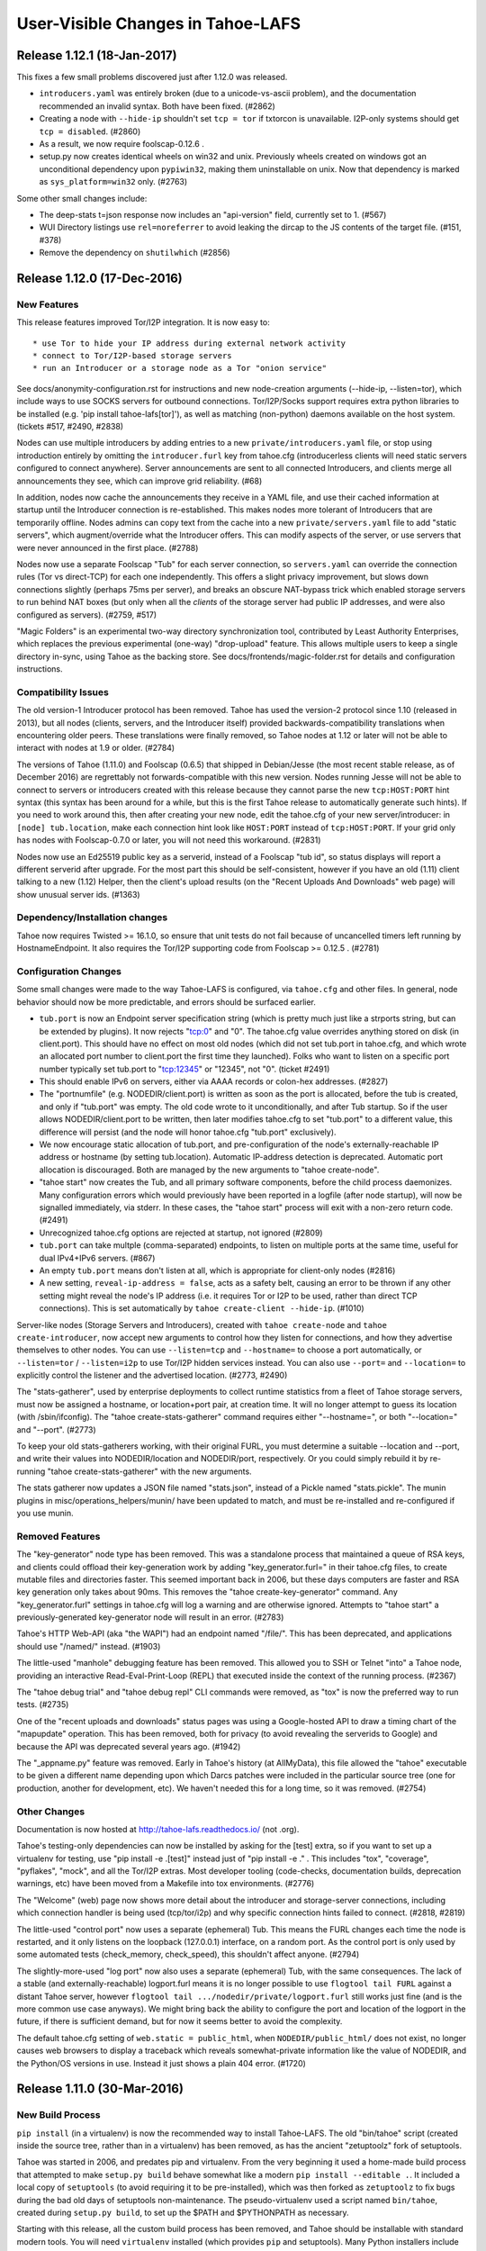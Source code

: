 ﻿.. -*- coding: utf-8-with-signature -*-

==================================
User-Visible Changes in Tahoe-LAFS
==================================

Release 1.12.1 (18-Jan-2017)
''''''''''''''''''''''''''''

This fixes a few small problems discovered just after 1.12.0 was released.

* ``introducers.yaml`` was entirely broken (due to a unicode-vs-ascii
  problem), and the documentation recommended an invalid syntax. Both have
  been fixed. (#2862)
* Creating a node with ``--hide-ip`` shouldn't set ``tcp = tor`` if txtorcon
  is unavailable. I2P-only systems should get ``tcp = disabled``. (#2860)
* As a result, we now require foolscap-0.12.6 .
* setup.py now creates identical wheels on win32 and unix. Previously wheels
  created on windows got an unconditional dependency upon ``pypiwin32``,
  making them uninstallable on unix. Now that dependency is marked as
  ``sys_platform=win32`` only. (#2763)

Some other small changes include:

* The deep-stats t=json response now includes an "api-version" field,
  currently set to 1. (#567)
* WUI Directory listings use ``rel=noreferrer`` to avoid leaking the dircap
  to the JS contents of the target file. (#151, #378)
* Remove the dependency on ``shutilwhich`` (#2856)


Release 1.12.0 (17-Dec-2016)
''''''''''''''''''''''''''''

New Features
------------

This release features improved Tor/I2P integration. It is now easy to::

* use Tor to hide your IP address during external network activity
* connect to Tor/I2P-based storage servers
* run an Introducer or a storage node as a Tor "onion service"

See docs/anonymity-configuration.rst for instructions and new node-creation
arguments (--hide-ip, --listen=tor), which include ways to use SOCKS servers
for outbound connections. Tor/I2P/Socks support requires extra python
libraries to be installed (e.g. 'pip install tahoe-lafs[tor]'), as well as
matching (non-python) daemons available on the host system. (tickets #517,
#2490, #2838)

Nodes can use multiple introducers by adding entries to a new
``private/introducers.yaml`` file, or stop using introduction entirely by
omitting the ``introducer.furl`` key from tahoe.cfg (introducerless clients
will need static servers configured to connect anywhere). Server
announcements are sent to all connected Introducers, and clients merge all
announcements they see, which can improve grid reliability. (#68)

In addition, nodes now cache the announcements they receive in a YAML file,
and use their cached information at startup until the Introducer connection
is re-established. This makes nodes more tolerant of Introducers that are
temporarily offline. Nodes admins can copy text from the cache into a new
``private/servers.yaml`` file to add "static servers", which augment/override
what the Introducer offers. This can modify aspects of the server, or use
servers that were never announced in the first place. (#2788)

Nodes now use a separate Foolscap "Tub" for each server connection, so
``servers.yaml`` can override the connection rules (Tor vs direct-TCP) for
each one independently. This offers a slight privacy improvement, but slows
down connections slightly (perhaps 75ms per server), and breaks an obscure
NAT-bypass trick which enabled storage servers to run behind NAT boxes (but
only when all the *clients* of the storage server had public IP addresses,
and were also configured as servers). (#2759, #517)

"Magic Folders" is an experimental two-way directory synchronization tool,
contributed by Least Authority Enterprises, which replaces the previous
experimental (one-way) "drop-upload" feature. This allows multiple users to
keep a single directory in-sync, using Tahoe as the backing store. See
docs/frontends/magic-folder.rst for details and configuration instructions.

Compatibility Issues
--------------------

The old version-1 Introducer protocol has been removed. Tahoe has used the
version-2 protocol since 1.10 (released in 2013), but all nodes (clients,
servers, and the Introducer itself) provided backwards-compatibility
translations when encountering older peers. These translations were finally
removed, so Tahoe nodes at 1.12 or later will not be able to interact with
nodes at 1.9 or older. (#2784)

The versions of Tahoe (1.11.0) and Foolscap (0.6.5) that shipped in
Debian/Jesse (the most recent stable release, as of December 2016) are
regrettably not forwards-compatible with this new version. Nodes running
Jesse will not be able to connect to servers or introducers created with this
release because they cannot parse the new ``tcp:HOST:PORT`` hint syntax (this
syntax has been around for a while, but this is the first Tahoe release to
automatically generate such hints). If you need to work around this, then
after creating your new node, edit the tahoe.cfg of your new
server/introducer: in ``[node] tub.location``, make each connection hint look
like ``HOST:PORT`` instead of ``tcp:HOST:PORT``. If your grid only has nodes
with Foolscap-0.7.0 or later, you will not need this workaround. (#2831)

Nodes now use an Ed25519 public key as a serverid, instead of a Foolscap "tub
id", so status displays will report a different serverid after upgrade. For
the most part this should be self-consistent, however if you have an old
(1.11) client talking to a new (1.12) Helper, then the client's upload
results (on the "Recent Uploads And Downloads" web page) will show unusual
server ids. (#1363)

Dependency/Installation changes
-------------------------------

Tahoe now requires Twisted >= 16.1.0, so ensure that unit tests do not fail
because of uncancelled timers left running by HostnameEndpoint. It also
requires the Tor/I2P supporting code from Foolscap >= 0.12.5 . (#2781)

Configuration Changes
---------------------

Some small changes were made to the way Tahoe-LAFS is configured, via
``tahoe.cfg`` and other files. In general, node behavior should now be more
predictable, and errors should be surfaced earlier.

* ``tub.port`` is now an Endpoint server specification string (which is
  pretty much just like a strports string, but can be extended by plugins).
  It now rejects "tcp:0" and "0". The tahoe.cfg value overrides anything
  stored on disk (in client.port). This should have no effect on most old
  nodes (which did not set tub.port in tahoe.cfg, and which wrote an
  allocated port number to client.port the first time they launched). Folks
  who want to listen on a specific port number typically set tub.port to
  "tcp:12345" or "12345", not "0". (ticket #2491)
* This should enable IPv6 on servers, either via AAAA records or colon-hex
  addresses. (#2827)
* The "portnumfile" (e.g. NODEDIR/client.port) is written as soon as the port
  is allocated, before the tub is created, and only if "tub.port" was empty.
  The old code wrote to it unconditionally, and after Tub startup. So if the
  user allows NODEDIR/client.port to be written, then later modifies
  tahoe.cfg to set "tub.port" to a different value, this difference will
  persist (and the node will honor tahoe.cfg "tub.port" exclusively).
* We now encourage static allocation of tub.port, and pre-configuration of
  the node's externally-reachable IP address or hostname (by setting
  tub.location). Automatic IP-address detection is deprecated. Automatic port
  allocation is discouraged. Both are managed by the new arguments to "tahoe
  create-node".
* "tahoe start" now creates the Tub, and all primary software components,
  before the child process daemonizes. Many configuration errors which would
  previously have been reported in a logfile (after node startup), will now
  be signalled immediately, via stderr. In these cases, the "tahoe start"
  process will exit with a non-zero return code. (#2491)
* Unrecognized tahoe.cfg options are rejected at startup, not ignored (#2809)
* ``tub.port`` can take multple (comma-separated) endpoints, to listen on
  multiple ports at the same time, useful for dual IPv4+IPv6 servers. (#867)
* An empty ``tub.port`` means don't listen at all, which is appropriate for
  client-only nodes (#2816)
* A new setting, ``reveal-ip-address = false``, acts as a safety belt,
  causing an error to be thrown if any other setting might reveal the node's
  IP address (i.e. it requires Tor or I2P to be used, rather than direct TCP
  connections). This is set automatically by ``tahoe create-client
  --hide-ip``. (#1010)

Server-like nodes (Storage Servers and Introducers), created with ``tahoe
create-node`` and ``tahoe create-introducer``, now accept new arguments to
control how they listen for connections, and how they advertise themselves to
other nodes. You can use ``--listen=tcp`` and ``--hostname=`` to choose a
port automatically, or ``--listen=tor`` / ``--listen=i2p`` to use Tor/I2P
hidden services instead. You can also use ``--port=`` and ``--location=`` to
explicitly control the listener and the advertised location. (#2773, #2490)

The "stats-gatherer", used by enterprise deployments to collect runtime
statistics from a fleet of Tahoe storage servers, must now be assigned a
hostname, or location+port pair, at creation time. It will no longer attempt
to guess its location (with /sbin/ifconfig). The "tahoe
create-stats-gatherer" command requires either "--hostname=", or both
"--location=" and "--port". (#2773)

To keep your old stats-gatherers working, with their original FURL, you must
determine a suitable --location and --port, and write their values into
NODEDIR/location and NODEDIR/port, respectively. Or you could simply rebuild
it by re-running "tahoe create-stats-gatherer" with the new arguments.

The stats gatherer now updates a JSON file named "stats.json", instead of a
Pickle named "stats.pickle". The munin plugins in
misc/operations_helpers/munin/ have been updated to match, and must be
re-installed and re-configured if you use munin.

Removed Features
----------------

The "key-generator" node type has been removed. This was a standalone process
that maintained a queue of RSA keys, and clients could offload their
key-generation work by adding "key_generator.furl=" in their tahoe.cfg files,
to create mutable files and directories faster. This seemed important back in
2006, but these days computers are faster and RSA key generation only takes
about 90ms. This removes the "tahoe create-key-generator" command. Any
"key_generator.furl" settings in tahoe.cfg will log a warning and are
otherwise ignored. Attempts to "tahoe start" a previously-generated
key-generator node will result in an error. (#2783)

Tahoe's HTTP Web-API (aka "the WAPI") had an endpoint named "/file/". This
has been deprecated, and applications should use "/named/" instead. (#1903)

The little-used "manhole" debugging feature has been removed. This allowed
you to SSH or Telnet "into" a Tahoe node, providing an interactive
Read-Eval-Print-Loop (REPL) that executed inside the context of the running
process. (#2367)

The "tahoe debug trial" and "tahoe debug repl" CLI commands were removed, as
"tox" is now the preferred way to run tests. (#2735)

One of the "recent uploads and downloads" status pages was using a
Google-hosted API to draw a timing chart of the "mapupdate" operation. This
has been removed, both for privacy (to avoid revealing the serverids to
Google) and because the API was deprecated several years ago. (#1942)

The "_appname.py" feature was removed. Early in Tahoe's history (at
AllMyData), this file allowed the "tahoe" executable to be given a different
name depending upon which Darcs patches were included in the particular
source tree (one for production, another for development, etc). We haven't
needed this for a long time, so it was removed. (#2754)

Other Changes
-------------

Documentation is now hosted at http://tahoe-lafs.readthedocs.io/ (not .org).

Tahoe's testing-only dependencies can now be installed by asking for the
[test] extra, so if you want to set up a virtualenv for testing, use "pip
install -e .[test]" instead just of "pip install -e ." . This includes "tox",
"coverage", "pyflakes", "mock", and all the Tor/I2P extras. Most developer
tooling (code-checks, documentation builds, deprecation warnings, etc) have
been moved from a Makefile into tox environments. (#2776)

The "Welcome" (web) page now shows more detail about the introducer and
storage-server connections, including which connection handler is being used
(tcp/tor/i2p) and why specific connection hints failed to connect. (#2818,
#2819)

The little-used "control port" now uses a separate (ephemeral) Tub. This
means the FURL changes each time the node is restarted, and it only listens
on the loopback (127.0.0.1) interface, on a random port. As the control port
is only used by some automated tests (check_memory, check_speed), this
shouldn't affect anyone. (#2794)

The slightly-more-used "log port" now also uses a separate (ephemeral) Tub,
with the same consequences. The lack of a stable (and externally-reachable)
logport.furl means it is no longer possible to use ``flogtool tail FURL``
against a distant Tahoe server, however ``flogtool tail
.../nodedir/private/logport.furl`` still works just fine (and is the more
common use case anyways). We might bring back the ability to configure the
port and location of the logport in the future, if there is sufficient
demand, but for now it seems better to avoid the complexity.

The default tahoe.cfg setting of ``web.static = public_html``, when
``NODEDIR/public_html/`` does not exist, no longer causes web browsers to
display a traceback which reveals somewhat-private information like the value
of NODEDIR, and the Python/OS versions in use. Instead it just shows a plain
404 error. (#1720)


Release 1.11.0 (30-Mar-2016)
''''''''''''''''''''''''''''

New Build Process
-----------------

``pip install`` (in a virtualenv) is now the recommended way to install
Tahoe-LAFS. The old "bin/tahoe" script (created inside the source tree,
rather than in a virtualenv) has been removed, as has the ancient
"zetuptoolz" fork of setuptools.

Tahoe was started in 2006, and predates pip and virtualenv. From the
very beginning it used a home-made build process that attempted to make
``setup.py build`` behave somewhat like a modern ``pip
install --editable .``. It included a local copy of ``setuptools`` (to
avoid requiring it to be pre-installed), which was then forked as
``zetuptoolz`` to fix bugs during the bad old days of setuptools
non-maintenance. The pseudo-virtualenv used a script named
``bin/tahoe``, created during ``setup.py build``, to set up the $PATH
and $PYTHONPATH as necessary.

Starting with this release, all the custom build process has been
removed, and Tahoe should be installable with standard modern tools. You
will need ``virtualenv`` installed (which provides ``pip`` and
setuptools). Many Python installers include ``virtualenv`` already, and
Debian-like systems can use ``apt-get install python-virtualenv``. If
the command is not available on your system, follow the installation
instructions at https://virtualenv.pypa.io/en/latest/ .

Then, to install the latest version, create a virtualenv and use
``pip``::

    virtualenv venv
    . venv/bin/activate
    (venv) pip install tahoe-lafs
    (venv) tahoe --version

To run Tahoe from a source checkout (so you can hack on Tahoe), use
``pip install --editable .`` from the git tree::

    git clone https://github.com/tahoe-lafs/tahoe-lafs.git
    cd tahoe-lafs
    virtualenv venv
    . venv/bin/activate
    (venv) pip install --editable .
    (venv) tahoe --version

The ``pip install`` will download and install all necessary Python
dependencies. Some dependencies require a C compiler and system
libraries to build: on Debian/Ubuntu-like systems, use ``apt-get install
build-essential python-dev libffi-dev libssl-dev``. On Windows and OS-X
platforms, we provide pre-compiled binary wheels at
``https://tahoe-lafs.org/deps/``, removing the need for a compiler.

(#1582, #2445, also helped to close: #142, #709, #717, #799, #1220,
#1260, #1270, #1403, #1450, #1451, #1504, #1896, #2044, #2221, #2021,
#2028, #2066, #2077, #2247, #2255, #2286, #2306, #2473, #2475, #2530,
#657, #2446, #2439, #2317, #1753, #1009, #1168, #1238, #1258, #1334,
#1346, #1464, #2356, #2570)

New PyPI Distribution Name
--------------------------

Tahoe-LAFS is now known on PyPI as ``tahoe-lafs``. It was formerly known
as ``allmydata-tahoe``. This affects ``pip install`` commands. (#2011)

Because of this change, if you use a git checkout, you may need to run
``make distclean`` (to delete the machine-generated
``src/allmydata/_appname.py`` file). You may also need to remove
``allmydata-tahoe`` from any virtualenvs you've created, before
installing ``tahoe-lafs`` into them. If all else fails, make a new git
checkout, and use a new virtualenv.

Note that the importable *package* name is still ``allmydata``, but this
only affects developers, not end-users. This name scheduled to be
changed in a future release. (#1950)


Compatibility and Dependency Updates
------------------------------------

Tahoe now requires Python 2.7 on all platforms. (#2445)

Tahoe now requires Foolscap 0.10.1, which fixes incompatibilities with
recent Twisted releases. (#2510, #2722, #2567)

Tahoe requires Twisted 15.1.0 or later, so it can request the
``Twisted[tls]`` "extra" (this asks Twisted to ask for everything it
needs to provide proper TLS support). (#2760)

Tests should now work with both Nevow 0.11 and 0.12 . (#2663)

Binary wheels for Windows and OS-X (for all dependencies) have been
built and are hosted at https://tahoe-lafs.org/deps . Use ``pip
install --find-links=URL tahoe-lafs`` to take advantage of them. (#2001)

We've removed the SUMO and tahoe-deps tarballs. Please see
docs/desert-island.rst for instructions to build tahoe from offline
systems. (#1009, #2530, #2446, #2439)

Configuration Changes
---------------------

A new "peers.preferred" item was added to the ``[client]`` section. This
identifies servers that will be promoted to the front of the
peer-selection list when uploading or downloading files. Servers are
identified by their Node ID (visible on the welcome page). This may be
useful to ensure that one full set of shares are placed on nearby
servers, making later downloads fast (and avoid using scarce remote
bandwidth). The remaining shares can go to distant backup servers. (git
commit 96eaca6)

Aliases can now be unicode. (git commit 46719a8b)

The introducer's "set_encoding_parameters" feature was removed. Once
upon a time, the Introducer could recommend encoding parameters
(shares.needed and shares.total) to all clients, the idea being that the
Introducer had a slightly better idea about the expected size of the
storage server pool than clients might. Client-side support for this was
removed long ago, but the Introducer itself kept delivering
recommendations until this release. (git commit 56a9f5ad)

Other Fixes
-----------

The OS-X .pkg installer has been improved slightly, to clean up after
previous installations better. (#2493)

All WUI (Web UI) timestamps should now be a consistent format, using the
gateway machine's local time zone. (#1077)

The web "welcome page" has been improved: it shows how long a server has
been connected (in minutes/hours/days, instead of the date+time when the
connection was most recently established). The "announced" column has
been replaced with "Last RX" column that shows when we last heard
anything from the server. The mostly-useless "storage" column has been
removed. (#1973)

In the ``tahoe ls`` command, the ``-u`` shortcut for ``--uri`` has been
removed, leaving the shortcut free for the global ``--node-url`` option.
(#1949, #2137)

Some internal logging was disabled, to avoid a temporary bug that caused
excessive (perhaps infinite) log messages to be created. (#2567)

Other non-user-visible tickets were fixed. (#2499, #2511, #2556, #2663,
#2723, #2543)


Release 1.10.2 (2015-07-30)
'''''''''''''''''''''''''''

Packaging Changes
-----------------

This release no longer requires the ``mock`` library (which was previously
used in the unit test suite). Shortly after the Tahoe-LAFS 1.10.1 release, a
new version of ``mock`` was released (1.1.0) that proved to be incompatible
with Tahoe's fork of setuptools, preventing Tahoe-1.10.1 from building at
all. `#2465`_

The ``tahoe --version`` output is now less likely to include scary diagnostic
warnings that look deceptively like stack traces. `#2436`_

The pyasn1 requirement was increased to >= 0.1.8.

.. _`#2465`: https://tahoe-lafs.org/trac/tahoe-lafs/ticket/2465
.. _`#2436`: https://tahoe-lafs.org/trac/tahoe-lafs/ticket/2436

Other Fixes
-----------

A WebAPI ``GET`` would sometimes hang when using the HTTP Range header to
read just part of the file. `#2459`_

Using ``tahoe cp`` to copy two different files of the same name into the same
target directory now raises an error, rather than silently overwriting one of
them. `#2447`_

All tickets closed in this release: 2328 2436 2446 2447 2459 2460 2461 2462
2465 2470.

.. _`#2459`: https://tahoe-lafs.org/trac/tahoe-lafs/ticket/2459
.. _`#2447`: https://tahoe-lafs.org/trac/tahoe-lafs/ticket/2447


Release 1.10.1 (2015-06-15)
'''''''''''''''''''''''''''

User Interface / Configuration Changes
--------------------------------------

The "``tahoe cp``" CLI command's ``--recursive`` option is now more predictable,
but behaves slightly differently than before. See below for details. Tickets
`#712`_, `#2329`_.

The SFTP server can now use public-key authentication (instead of only
password-based auth). Public keys are configured through an "account file",
just like passwords. See docs/frontends/FTP-and-SFTP for examples of the
format. `#1411`_

The Tahoe node can now be configured to disable automatic IP-address
detection. Using "AUTO" in tahoe.cfg [node]tub.location= (which is now the
default) triggers autodetection. Omit "AUTO" to disable autodetection. "AUTO"
can be combined with static addresses to e.g. use both a stable
UPnP-configured tunneled address and a DHCP-assigned dynamic (local subnet
only) address. See `configuration.rst`_ for details. `#754`_

The web-based user interface ("WUI") Directory and Welcome pages have been
redesigned, with improved CSS for narrow windows and more-accessible icons
(using distinctive shapes instead of just colors). `#1931`_ `#1961`_ `#1966`_
`#1972`_ `#1901`_

.. _`#712`: https://tahoe-lafs.org/trac/tahoe-lafs/ticket/712
.. _`#754`: https://tahoe-lafs.org/trac/tahoe-lafs/ticket/754
.. _`#1411`: https://tahoe-lafs.org/trac/tahoe-lafs/ticket/1411
.. _`#1901`: https://tahoe-lafs.org/trac/tahoe-lafs/ticket/1901
.. _`#1931`: https://tahoe-lafs.org/trac/tahoe-lafs/ticket/1931
.. _`#1961`: https://tahoe-lafs.org/trac/tahoe-lafs/ticket/1961
.. _`#1966`: https://tahoe-lafs.org/trac/tahoe-lafs/ticket/1966
.. _`#1972`: https://tahoe-lafs.org/trac/tahoe-lafs/ticket/1972
.. _`#2329`: https://tahoe-lafs.org/trac/tahoe-lafs/ticket/2329
.. _`configuration.rst`: docs/configuration.rst

"tahoe cp" changes
------------------

The many ``cp``-like tools in the Unix world (POSIX ``/bin/cp``, the ``scp``
provided by SSH, ``rsync``) all behave slightly differently in unusual
circumstances, especially when copying whole directories into a target that
may or may not already exist. The most common difference is whether the user
is referring to the source directory as a whole, or to its contents. For
example, should "``cp -r foodir bardir``" create a new directory named
"``bardir/foodir``"? Or should it behave more like "``cp -r foodir/* bardir``"?
Some tools use the presence of a trailing slash to indicate which behavior
you want. Others ignore trailing slashes.

"``tahoe cp``" is no exception to having exceptional cases. This release fixes
some bad behavior and attempts to establish a consistent rationale for its
behavior. The new rule is:

- If the thing being copied is a directory, and it has a name (e.g. it's not
  a raw Tahoe-LAFS directorycap), then you are referring to the directory
  itself.
- If the thing being copied is an unnamed directory (e.g. raw dircap or
  alias), then you are referring to the contents.
- Trailing slashes do not affect the behavior of the copy (although putting
  a trailing slash on a file-like target is an error).
- The "``-r``" (``--recursive``) flag does not affect the behavior of the
  copy (although omitting ``-r`` when the source is a directory is an error).
- If the target refers to something that does not yet exist:
  - and if the source is a single file, then create a new file;
  - otherwise, create a directory.

There are two main cases where the behavior of Tahoe-LAFS v1.10.1 differs
from that of the previous v1.10.0 release:

- "``cp DIRCAP/file.txt ./local/missing``" , where "``./local``" is a
  directory but "``./local/missing``" does not exist. The implication is
  that you want Tahoe to create a new file named "``./local/missing``" and
  fill it with the contents of the Tahoe-side ``DIRCAP/file.txt``. In
  v1.10.0, a plain "``cp``" would do just this, but "``cp -r``" would do
  "``mkdir ./local/missing``" and then create a file named
  "``./local/missing/file.txt``". In v1.10.1, both "``cp``" and "``cp -r``"
  create a file named "``./local/missing``".
- "``cp -r PARENTCAP/dir ./local/missing``", where ``PARENTCAP/dir/``
  contains "``file.txt``", and again "``./local``" is a directory but
  "``./local/missing``" does not exist. In both v1.10.0 and v1.10.1, this
  first does "``mkdir ./local/missing``". In v1.10.0, it would then copy
  the contents of the source directory into the new directory, resulting
  in "``./local/missing/file.txt``". In v1.10.1, following the new rule
  of "a named directory source refers to the directory itself", the tool
  creates "``./local/missing/dir/file.txt``".

Compatibility and Dependency Updates
------------------------------------

Windows now requires Python 2.7. Unix/OS-X platforms can still use either
Python 2.6 or 2.7, however this is probably the last release that will
support 2.6 (it is no longer receiving security updates, and most OS
distributions have switched to 2.7). Tahoe-LAFS now has the following
dependencies:

- Twisted >= 13.0.0
- Nevow >= 0.11.1
- foolscap >= 0.8.0
- service-identity
- characteristic >= 14.0.0
- pyasn1 >= 0.1.4
- pyasn1-modules >= 0.0.5

On Windows, if pywin32 is not installed then the dependencies on Twisted
and Nevow become:

- Twisted >= 11.1.0, <= 12.1.0
- Nevow >= 0.9.33, <= 0.10

On all platforms, if pyOpenSSL >= 0.14 is installed, then it will be used,
but if not then only pyOpenSSL >= 0.13, <= 0.13.1 will be built when directly
invoking `setup.py build` or `setup.py install`.

We strongly advise OS packagers to take the option of making a tahoe-lafs
package depend on pyOpenSSL >= 0.14. In order for that to work, the following
additional Python dependencies are needed:

- cryptography
- cffi >= 0.8
- six >= 1.4.1
- enum34
- pycparser

as well as libffi (for Debian/Ubuntu, the name of the needed OS package is
`libffi6`).

Tahoe-LAFS is now compatible with Setuptools version 8 and Pip version 6 or
later, which should fix execution on Ubuntu 15.04 (it now tolerates PEP440
semantics in dependency specifications). `#2354`_ `#2242`_

Tahoe-LAFS now depends upon foolscap-0.8.0, which creates better private keys
and certificates than previous versions. To benefit from the improvements
(2048-bit RSA keys and SHA256-based certificates), you must re-generate your
Tahoe nodes (which changes their TubIDs and FURLs). `#2400`_

.. _`#2242`: https://tahoe-lafs.org/trac/tahoe-lafs/ticket/2242
.. _`#2354`: https://tahoe-lafs.org/trac/tahoe-lafs/ticket/2354
.. _`#2400`: https://tahoe-lafs.org/trac/tahoe-lafs/ticket/2400

Packaging
---------

A preliminary OS-X package, named "``tahoe-lafs-VERSION-osx.pkg``", is now
being generated. It is a standard double-clickable installer, which creates
``/Applications/tahoe.app`` that embeds a complete runtime tree. However
launching the ``.app`` only brings up a notice on how to run tahoe from the
command line. A future release may turn this into a fully-fledged application
launcher. `#182`_ `#2393`_ `#2323`_

Preliminary Docker support was added. Tahoe container images may be available
on DockerHub. `PR#165`_ `#2419`_ `#2421`_

Old and obsolete Debian packaging tools have been removed. `#2282`_

.. _`#182`: https://tahoe-lafs.org/trac/tahoe-lafs/ticket/182
.. _`#2282`: https://tahoe-lafs.org/trac/tahoe-lafs/ticket/2282
.. _`#2323`: https://tahoe-lafs.org/trac/tahoe-lafs/ticket/2323
.. _`#2393`: https://tahoe-lafs.org/trac/tahoe-lafs/ticket/2393
.. _`#2419`: https://tahoe-lafs.org/trac/tahoe-lafs/ticket/2419
.. _`#2421`: https://tahoe-lafs.org/trac/tahoe-lafs/ticket/2421
.. _`PR#165`: https://github.com/tahoe-lafs/tahoe-lafs/pull/165

Minor Changes
-------------

- Welcome page: add per-server "(space) Available" column. `#648`_
- check/deep-check learned to accept multiple location arguments. `#740`_
- Checker reports: remove needs-rebalancing, add count-happiness. `#1784`_ `#2105`_
- CLI ``--help``: cite (but don't list) global options on each command. `#2233`_
- Fix ftp "``ls``" to work with Twisted 15.0.0. `#2394`_

.. _`#648`: https://tahoe-lafs.org/trac/tahoe-lafs/ticket/648
.. _`#740`: https://tahoe-lafs.org/trac/tahoe-lafs/ticket/740
.. _`#1784`: https://tahoe-lafs.org/trac/tahoe-lafs/ticket/1784
.. _`#2105`: https://tahoe-lafs.org/trac/tahoe-lafs/ticket/2105
.. _`#2233`: https://tahoe-lafs.org/trac/tahoe-lafs/ticket/2233
.. _`#2394`: https://tahoe-lafs.org/trac/tahoe-lafs/ticket/2394

Roughly 75 tickets were closed in this release: 623 648 712 740 754 898 1146
1159 1336 1381 1411 1634 1674 1698 1707 1717 1737 1784 1800 1807 1842 1847
1901 1918 1953 1960 1961 1966 1969 1972 1974 1988 1992 2005 2008 2023 2027
2028 2034 2048 2067 2086 2105 2121 2128 2165 2193 2208 2209 2233 2235 2242
2245 2248 2249 2249 2280 2281 2282 2290 2305 2312 2323 2340 2354 2380 2393
2394 2398 2400 2415 2416 2417 2433. Another dozen were referenced but not
closed: 182 666 982 1064 1258 1531 1536 1742 1834 1931 1935 2286. Roughly 40
GitHub pull-requests were closed: 32 48 50 56 57 61 62 62 63 64 69 73 81 82
84 85 87 91 94 95 96 103 107 109 112 114 120 122 125 126 133 135 136 137 142
146 149 152 165.

For more information about any ticket, visit e.g.
https://tahoe-lafs.org/trac/tahoe-lafs/ticket/754


Release 1.10.0 (2013-05-01)
'''''''''''''''''''''''''''

New Features
------------

- The Welcome page has been redesigned. This is a preview of the design style
  that is likely to be used in other parts of the WUI in future Tahoe-LAFS
  versions. (`#1713`_, `#1457`_, `#1735`_)
- A new extensible Introducer protocol has been added, as the basis for
  future improvements such as accounting. Compatibility with older nodes is
  not affected. When server, introducer, and client are all upgraded, the
  welcome page will show node IDs that start with "v0-" instead of the old
  tubid. See `<docs/nodekeys.rst>`__ for details. (`#466`_)
- The web-API has a new ``relink`` operation that supports directly moving
  files between directories. (`#1579`_)

Security Improvements
---------------------

- The ``introducer.furl`` for new Introducers is now unguessable. In previous
  releases, this FURL used a predictable swissnum, allowing a network
  eavesdropper who observes any node connecting to the Introducer to access
  the Introducer themselves, and thus use servers or offer storage service to
  clients (i.e. "join the grid"). In the new code, the only way to join a
  grid is to be told the ``introducer.furl`` by someone who already knew it.
  Note that pre-existing introducers are not changed. To force an introducer
  to generate a new FURL, delete the existing ``introducer.furl`` file and
  restart it. After doing this, the ``[client]introducer.furl`` setting of
  every client and server that should connect to that introducer must be
  updated. Note that other users of a shared machine may be able to read
  ``introducer.furl`` from your ``tahoe.cfg`` file unless you configure the
  file permissions to prevent them. (`#1802`_)
- Both ``introducer.furl`` and ``helper.furl`` are now censored from the
  Welcome page, to prevent users of your gateway from learning enough to
  create gateway nodes of their own.  For existing guessable introducer
  FURLs, the ``introducer`` swissnum is still displayed to show that a
  guessable FURL is in use. (`#860`_)

Command-line Syntax Changes
---------------------------

- Global options to ``tahoe``, such as ``-d``/``--node-directory``, must now
  come before rather than after the command name (for example,
  ``tahoe -d BASEDIR cp -r foo: bar:`` ). (`#166`_)

Notable Bugfixes
----------------

- In earlier versions, if a connection problem caused a download failure for
  an immutable file, subsequent attempts to download the same file could also
  fail. This is now fixed. (`#1679`_)
- Filenames in WUI directory pages are now displayed correctly when they
  contain characters that require HTML escaping. (`#1143`_)
- Non-ASCII node nicknames no longer cause WUI errors. (`#1298`_)
- Checking a LIT file using ``tahoe check`` no longer results in an
  exception. (`#1758`_)
- The SFTP frontend now works with recent versions of Twisted, rather than
  giving errors or warnings about use of ``IFinishableConsumer``. (`#1926`_,
  `#1564`_, `#1525`_)
- ``tahoe cp --verbose`` now counts the files being processed correctly.
  (`#1805`_, `#1783`_)
- Exceptions no longer trigger an unhelpful crash reporter on Ubuntu 12.04
  ("Precise") or later. (`#1746`_)
- The error message displayed when a CLI tool cannot connect to a gateway has
  been improved. (`#974`_)
- Other minor fixes: `#1781`_, `#1812`_, `#1915`_, `#1484`_, `#1525`_

Compatibility and Dependencies
------------------------------

- Python >= 2.6, except Python 3 (`#1658`_)
- Twisted >= 11.0.0 (`#1771`_)
- mock >= 0.8 (for unit tests)
- pycryptopp >= 0.6.0 (for Ed25519 signatures)
- zope.interface >= 3.6.0 (except 3.6.3 or 3.6.4)

Other Changes
-------------

- The ``flogtool`` utility, used to read detailed event logs, can now be
  accessed as ``tahoe debug flogtool`` even when Foolscap is not installed
  system-wide. (`#1693`_)
- The provisioning/reliability pages were removed from the main client's web
  interface, and moved into a standalone web-based tool. Use the ``run.py``
  script in ``misc/operations_helpers/provisioning/`` to access them.
- Web clients can now cache (ETag) immutable directory pages. (`#443`_)
- `<docs/convergence_secret.rst>`__ was added to document the adminstration
  of convergence secrets. (`#1761`_)

Precautions when Upgrading
--------------------------

- When upgrading a grid from a recent revision of trunk, follow the
  precautions from this `message to the tahoe-dev mailing list`_, to ensure
  that announcements to the Introducer are recognized after the upgrade.
  This is not necessary when upgrading from a previous release like 1.9.2.

.. _`#166`: https://tahoe-lafs.org/trac/tahoe-lafs/ticket/166
.. _`#443`: https://tahoe-lafs.org/trac/tahoe-lafs/ticket/443
.. _`#466`: https://tahoe-lafs.org/trac/tahoe-lafs/ticket/466
.. _`#860`: https://tahoe-lafs.org/trac/tahoe-lafs/ticket/860
.. _`#974`: https://tahoe-lafs.org/trac/tahoe-lafs/ticket/974
.. _`#1143`: https://tahoe-lafs.org/trac/tahoe-lafs/ticket/1143
.. _`#1298`: https://tahoe-lafs.org/trac/tahoe-lafs/ticket/1298
.. _`#1457`: https://tahoe-lafs.org/trac/tahoe-lafs/ticket/1457
.. _`#1484`: https://tahoe-lafs.org/trac/tahoe-lafs/ticket/1484
.. _`#1525`: https://tahoe-lafs.org/trac/tahoe-lafs/ticket/1525
.. _`#1564`: https://tahoe-lafs.org/trac/tahoe-lafs/ticket/1564
.. _`#1579`: https://tahoe-lafs.org/trac/tahoe-lafs/ticket/1579
.. _`#1658`: https://tahoe-lafs.org/trac/tahoe-lafs/ticket/1658
.. _`#1679`: https://tahoe-lafs.org/trac/tahoe-lafs/ticket/1679
.. _`#1693`: https://tahoe-lafs.org/trac/tahoe-lafs/ticket/1693
.. _`#1713`: https://tahoe-lafs.org/trac/tahoe-lafs/ticket/1713
.. _`#1735`: https://tahoe-lafs.org/trac/tahoe-lafs/ticket/1735
.. _`#1746`: https://tahoe-lafs.org/trac/tahoe-lafs/ticket/1746
.. _`#1758`: https://tahoe-lafs.org/trac/tahoe-lafs/ticket/1758
.. _`#1761`: https://tahoe-lafs.org/trac/tahoe-lafs/ticket/1761
.. _`#1771`: https://tahoe-lafs.org/trac/tahoe-lafs/ticket/1771
.. _`#1781`: https://tahoe-lafs.org/trac/tahoe-lafs/ticket/1781
.. _`#1783`: https://tahoe-lafs.org/trac/tahoe-lafs/ticket/1783
.. _`#1802`: https://tahoe-lafs.org/trac/tahoe-lafs/ticket/1802
.. _`#1805`: https://tahoe-lafs.org/trac/tahoe-lafs/ticket/1805
.. _`#1812`: https://tahoe-lafs.org/trac/tahoe-lafs/ticket/1812
.. _`#1915`: https://tahoe-lafs.org/trac/tahoe-lafs/ticket/1915
.. _`#1926`: https://tahoe-lafs.org/trac/tahoe-lafs/ticket/1926
.. _`message to the tahoe-dev mailing list`:
             https://tahoe-lafs.org/pipermail/tahoe-dev/2013-March/008096.html


Release 1.9.2 (2012-07-03)
''''''''''''''''''''''''''

Notable Bugfixes
----------------

- Several regressions in support for reading (`#1636`_), writing/modifying
  (`#1670`_, `#1749`_), verifying (`#1628`_) and repairing (`#1655`_, `#1669`_,
  `#1676`_, `#1689`_) mutable files have been fixed.
- FTP can now list directories containing mutable files, although it
  still does not support reading or writing mutable files. (`#680`_)
- The FTP frontend would previously show Jan 1 1970 for all timestamps;
  now it shows the correct modification time of the directory entry.
  (`#1688`_)
- If a node is configured to report incidents to a log gatherer, but the
  gatherer is offline when some incidents occur, it would previously not
  "catch up" with those incidents as intended. (`#1725`_)
- OpenBSD 5 is now supported. (`#1584`_)
- The ``count-good-share-hosts`` field of file check results is now
  computed correctly. (`#1115`_)

Configuration/Behavior Changes
------------------------------

- The capability of the upload directory for the drop-upload frontend
  is now specified in the file ``private/drop_upload_dircap`` under
  the gateway's node directory, rather than in its ``tahoe.cfg``.
  (`#1593`_)

Packaging Changes
-----------------

- Tahoe-LAFS can be built correctly from a git repository as well as
  from darcs.

Compatibility and Dependencies
------------------------------

- foolscap >= 0.6.3 is required, in order to make Tahoe-LAFS compatible
  with Twisted >= 11.1.0. (`#1788`_)
- Versions 2.0.1 and 2.4 of PyCrypto are excluded. (`#1631`_, `#1574`_)

.. _`#680`: https://tahoe-lafs.org/trac/tahoe-lafs/ticket/680
.. _`#1115`: https://tahoe-lafs.org/trac/tahoe-lafs/ticket/1115
.. _`#1574`: https://tahoe-lafs.org/trac/tahoe-lafs/ticket/1574
.. _`#1584`: https://tahoe-lafs.org/trac/tahoe-lafs/ticket/1584
.. _`#1593`: https://tahoe-lafs.org/trac/tahoe-lafs/ticket/1593
.. _`#1628`: https://tahoe-lafs.org/trac/tahoe-lafs/ticket/1628
.. _`#1631`: https://tahoe-lafs.org/trac/tahoe-lafs/ticket/1631
.. _`#1636`: https://tahoe-lafs.org/trac/tahoe-lafs/ticket/1636
.. _`#1655`: https://tahoe-lafs.org/trac/tahoe-lafs/ticket/1655
.. _`#1669`: https://tahoe-lafs.org/trac/tahoe-lafs/ticket/1669
.. _`#1670`: https://tahoe-lafs.org/trac/tahoe-lafs/ticket/1670
.. _`#1676`: https://tahoe-lafs.org/trac/tahoe-lafs/ticket/1676
.. _`#1688`: https://tahoe-lafs.org/trac/tahoe-lafs/ticket/1688
.. _`#1689`: https://tahoe-lafs.org/trac/tahoe-lafs/ticket/1689
.. _`#1725`: https://tahoe-lafs.org/trac/tahoe-lafs/ticket/1725
.. _`#1749`: https://tahoe-lafs.org/trac/tahoe-lafs/ticket/1749
.. _`#1788`: https://tahoe-lafs.org/trac/tahoe-lafs/ticket/1788


Release 1.9.1 (2012-01-12)
''''''''''''''''''''''''''

Security-related Bugfix
-----------------------

- Fix flaw that would allow servers to cause undetected corruption when
  retrieving the contents of mutable files (both SDMF and MDMF). (`#1654`_)

.. _`#1654`: https://tahoe-lafs.org/trac/tahoe-lafs/ticket/1654


Release 1.9.0 (2011-10-30)
''''''''''''''''''''''''''

New Features
------------

- The most significant new feature in this release is MDMF: "Medium-size
  Distributed Mutable Files". Unlike standard SDMF files, these provide
  efficient partial-access (reading and modifying small portions of the file
  instead of the whole thing). MDMF is opt-in (it is not yet the default
  format for mutable files), both to ensure compatibility with previous
  versions, and because the algorithm does not yet meet memory-usage goals.
  Enable it with ``--format=MDMF`` in the CLI (``tahoe put`` and ``tahoe
  mkdir``), or the "format" radioboxes in the web interface. See
  `<docs/specifications/mutable.rst>`__ for more details (`#393`_, `#1507`_)
- A "blacklist" feature allows blocking access to specific files through
  a particular gateway. See the "Access Blacklist" section of
  `<docs/configuration.rst>`__ for more details. (`#1425`_)
- A "drop-upload" feature has been added, which allows you to upload
  files to a Tahoe-LAFS directory just by writing them to a local
  directory. This feature is experimental and should not be relied on
  to store the only copy of valuable data. It is currently available
  only on Linux. See `<docs/frontends/drop-upload.rst>`__ for documentation.
  (`#1429`_)
- The timeline of immutable downloads can be viewed using a zoomable and
  pannable JavaScript-based visualization. This is accessed using the
  'timeline' link on the File Download Status page for the download, which
  can be reached from the Recent Uploads and Downloads page.

Configuration/Behavior Changes
------------------------------

- Prior to Tahoe-LAFS v1.3, the configuration of some node options could
  be specified using individual config files rather than via ``tahoe.cfg``.
  These files now cause an error if present. (`#1385`_)
- Storage servers now calculate their remaining space based on the filesystem
  containing the ``storage/shares/`` directory. Previously they looked at the
  filesystem containing the ``storage/`` directory. This allows
  ``storage/shares/``, rather than ``storage/``, to be a mount point or a
  symlink pointing to another filesystem. (`#1384`_)
- ``tahoe cp xyz MUTABLE`` will modify the existing mutable file instead of
  creating a new one. (`#1304`_)
- The button for unlinking a file from its directory on a WUI directory
  listing is now labelled "unlink" rather than "del". (`#1104`_)

Notable Bugfixes
----------------

- The security bugfix for the vulnerability allowing deletion of shares,
  detailed in the news for v1.8.3 below, is also included in this
  release. (`#1528`_)
- Some cases of immutable upload, for example using the ``tahoe put`` and
  ``tahoe cp`` commands or SFTP, did not appear in the history of Recent
  Uploads and Downloads. (`#1079`_)
- The memory footprint of the verifier has been reduced by serializing
  block fetches. (`#1395`_)
- Large immutable downloads are now a little faster than in v1.8.3 (about
  5% on a fast network). (`#1268`_)

Packaging Changes
-----------------

- The files related to Debian packaging have been removed from the Tahoe
  source tree, since they are now maintained as part of the official
  Debian packages. (`#1454`_)
- The unmaintained FUSE plugins were removed from the source tree. See
  ``docs/frontends/FTP-and-SFTP.rst`` for how to mount a Tahoe filesystem on
  Unix via sshfs. (`#1409`_)
- The Tahoe licenses now give explicit permission to combine Tahoe-LAFS
  with code distributed under the following additional open-source licenses
  (any version of each):

  * Academic Free License
  * Apple Public Source License
  * BitTorrent Open Source License
  * Lucent Public License
  * Jabber Open Source License
  * Common Development and Distribution License
  * Microsoft Public License
  * Microsoft Reciprocal License
  * Sun Industry Standards Source License
  * Open Software License

Compatibility and Dependencies
------------------------------

- To resolve an incompatibility between Nevow and zope.interface (versions
  3.6.3 and 3.6.4), Tahoe-LAFS now requires an earlier or later
  version of zope.interface. (`#1435`_)
- The Twisted dependency has been raised to version 10.1 to ensure we no
  longer require pywin32 on Windows, the new drop-upload feature has the
  required support from Twisted on Linux, and that it is never necessary to
  patch Twisted in order to use the FTP frontend. (`#1274`_, `#1429`_,
  `#1438`_)
- An explicit dependency on pyOpenSSL has been added, replacing the indirect
  dependency via the "secure_connections" option of foolscap. (`#1383`_)

Minor Changes
-------------

- A ``man`` page has been added (`#1420`_). All other docs are in ReST
  format.
- The ``tahoe_files`` munin plugin reported an incorrect count of the number
  of share files. (`#1391`_)
- Minor documentation updates: #627, #1104, #1225, #1297, #1342, #1404
- Other minor changes: #636, #1355, #1363, #1366, #1388, #1392, #1412, #1344,
  #1347, #1359, #1389, #1441, #1442, #1446, #1474, #1503

.. _`#393`: https://tahoe-lafs.org/trac/tahoe-lafs/ticket/393
.. _`#1079`: https://tahoe-lafs.org/trac/tahoe-lafs/ticket/1079
.. _`#1104`: https://tahoe-lafs.org/trac/tahoe-lafs/ticket/1104
.. _`#1268`: https://tahoe-lafs.org/trac/tahoe-lafs/ticket/1268
.. _`#1274`: https://tahoe-lafs.org/trac/tahoe-lafs/ticket/1274
.. _`#1304`: https://tahoe-lafs.org/trac/tahoe-lafs/ticket/1304
.. _`#1383`: https://tahoe-lafs.org/trac/tahoe-lafs/ticket/1383
.. _`#1384`: https://tahoe-lafs.org/trac/tahoe-lafs/ticket/1384
.. _`#1385`: https://tahoe-lafs.org/trac/tahoe-lafs/ticket/1385
.. _`#1391`: https://tahoe-lafs.org/trac/tahoe-lafs/ticket/1391
.. _`#1395`: https://tahoe-lafs.org/trac/tahoe-lafs/ticket/1395
.. _`#1409`: https://tahoe-lafs.org/trac/tahoe-lafs/ticket/1409
.. _`#1420`: https://tahoe-lafs.org/trac/tahoe-lafs/ticket/1420
.. _`#1425`: https://tahoe-lafs.org/trac/tahoe-lafs/ticket/1425
.. _`#1429`: https://tahoe-lafs.org/trac/tahoe-lafs/ticket/1429
.. _`#1435`: https://tahoe-lafs.org/trac/tahoe-lafs/ticket/1435
.. _`#1438`: https://tahoe-lafs.org/trac/tahoe-lafs/ticket/1438
.. _`#1454`: https://tahoe-lafs.org/trac/tahoe-lafs/ticket/1454
.. _`#1507`: https://tahoe-lafs.org/trac/tahoe-lafs/ticket/1507


Release 1.8.3 (2011-09-13)
''''''''''''''''''''''''''

Security-related Bugfix
-----------------------

- Fix flaw that would allow a person who knows a storage index of a file to
  delete shares of that file. (`#1528`_)
- Remove corner cases in mutable file bounds management which could expose
  extra lease info or old share data (from prior versions of the mutable
  file) if someone with write authority to that mutable file exercised these
  corner cases in a way that no actual Tahoe-LAFS client does. (Probably not
  exploitable.) (`#1528`_)

.. _`#1528`: https://tahoe-lafs.org/trac/tahoe-lafs/ticket/1528


Release 1.8.2 (2011-01-30)
''''''''''''''''''''''''''

Compatibility and Dependencies
------------------------------

- Tahoe is now compatible with Twisted-10.2 (released last month), as
  well as with earlier versions. The previous Tahoe-1.8.1 release
  failed to run against Twisted-10.2, raising an AttributeError on
  StreamServerEndpointService (`#1286`_)
- Tahoe now depends upon the "mock" testing library, and the foolscap
  dependency was raised to 0.6.1 . It no longer requires pywin32
  (which was used only on windows). Future developers should note that
  reactor.spawnProcess and derivatives may no longer be used inside
  Tahoe code.

Other Changes
-------------

- the default reserved_space value for new storage nodes is 1 GB
  (`#1208`_)
- documentation is now in reStructuredText (.rst) format
- "tahoe cp" should now handle non-ASCII filenames
- the unmaintained Mac/Windows GUI applications have been removed
  (`#1282`_)
- tahoe processes should appear in top and ps as "tahoe", not
  "python", on some unix platforms. (`#174`_)
- "tahoe debug trial" can be used to run the test suite (`#1296`_)
- the SFTP frontend now reports unknown sizes as "0" instead of "?",
  to improve compatibility with clients like FileZilla (`#1337`_)
- "tahoe --version" should now report correct values in situations
  where 1.8.1 might have been wrong (`#1287`_)

.. _`#1208`: https://tahoe-lafs.org/trac/tahoe-lafs/ticket/1208
.. _`#1282`: https://tahoe-lafs.org/trac/tahoe-lafs/ticket/1282
.. _`#1286`: https://tahoe-lafs.org/trac/tahoe-lafs/ticket/1286
.. _`#1287`: https://tahoe-lafs.org/trac/tahoe-lafs/ticket/1287
.. _`#1296`: https://tahoe-lafs.org/trac/tahoe-lafs/ticket/1296
.. _`#1337`: https://tahoe-lafs.org/trac/tahoe-lafs/ticket/1337


Release 1.8.1 (2010-10-28)
''''''''''''''''''''''''''

Bugfixes and Improvements
-------------------------

- Allow the repairer to improve the health of a file by uploading some
  shares, even if it cannot achieve the configured happiness
  threshold. This fixes a regression introduced between v1.7.1 and
  v1.8.0. (`#1212`_)
- Fix a memory leak in the ResponseCache which is used during mutable
  file/directory operations. (`#1045`_)
- Fix a regression and add a performance improvement in the
  downloader.  This issue caused repair to fail in some special
  cases. (`#1223`_)
- Fix a bug that caused 'tahoe cp' to fail for a grid-to-grid copy
  involving a non-ASCII filename. (`#1224`_)
- Fix a rarely-encountered bug involving printing large strings to the
  console on Windows. (`#1232`_)
- Perform ~ expansion in the --exclude-from filename argument to
  'tahoe backup'. (`#1241`_)
- The CLI's 'tahoe mv' and 'tahoe ln' commands previously would try to
  use an HTTP proxy if the HTTP_PROXY environment variable was set.
  These now always connect directly to the WAPI, thus avoiding giving
  caps to the HTTP proxy (and also avoiding failures in the case that
  the proxy is failing or requires authentication). (`#1253`_)
- The CLI now correctly reports failure in the case that 'tahoe mv'
  fails to unlink the file from its old location. (`#1255`_)
- 'tahoe start' now gives a more positive indication that the node has
  started. (`#71`_)
- The arguments seen by 'ps' or other tools for node processes are now
  more useful (in particular, they include the path of the 'tahoe'
  script, rather than an obscure tool named 'twistd'). (`#174`_)

Removed Features
----------------

- The tahoe start/stop/restart and node creation commands no longer
  accept the -m or --multiple option, for consistency between
  platforms.  (`#1262`_)

Packaging
---------

- We now host binary packages so that users on certain operating
  systems can install without having a compiler.
  <https://tahoe-lafs.org/source/tahoe-lafs/deps/tahoe-lafs-dep-eggs/README.html>
- Use a newer version of a dependency if needed, even if an older
  version is installed. This would previously cause a VersionConflict
  error. (`#1190`_)
- Use a precompiled binary of a dependency if one with a sufficiently
  high version number is available, instead of attempting to compile
  the dependency from source, even if the source version has a higher
  version number. (`#1233`_)

Documentation
-------------

- All current documentation in .txt format has been converted to .rst
  format. (`#1225`_)
- Added docs/backdoors.rst declaring that we won't add backdoors to
  Tahoe-LAFS, or add anything to facilitate government access to data.
  (`#1216`_)

.. _`#71`: https://tahoe-lafs.org/trac/tahoe-lafs/ticket/71
.. _`#174`: https://tahoe-lafs.org/trac/tahoe-lafs/ticket/174
.. _`#1212`: https://tahoe-lafs.org/trac/tahoe-lafs/ticket/1212
.. _`#1045`: https://tahoe-lafs.org/trac/tahoe-lafs/ticket/1045
.. _`#1190`: https://tahoe-lafs.org/trac/tahoe-lafs/ticket/1190
.. _`#1216`: https://tahoe-lafs.org/trac/tahoe-lafs/ticket/1216
.. _`#1223`: https://tahoe-lafs.org/trac/tahoe-lafs/ticket/1223
.. _`#1224`: https://tahoe-lafs.org/trac/tahoe-lafs/ticket/1224
.. _`#1225`: https://tahoe-lafs.org/trac/tahoe-lafs/ticket/1225
.. _`#1232`: https://tahoe-lafs.org/trac/tahoe-lafs/ticket/1232
.. _`#1233`: https://tahoe-lafs.org/trac/tahoe-lafs/ticket/1233
.. _`#1241`: https://tahoe-lafs.org/trac/tahoe-lafs/ticket/1241
.. _`#1253`: https://tahoe-lafs.org/trac/tahoe-lafs/ticket/1253
.. _`#1255`: https://tahoe-lafs.org/trac/tahoe-lafs/ticket/1255
.. _`#1262`: https://tahoe-lafs.org/trac/tahoe-lafs/ticket/1262


Release 1.8.0 (2010-09-23)
''''''''''''''''''''''''''

New Features
------------

- A completely new downloader which improves performance and
  robustness of immutable-file downloads. It uses the fastest K
  servers to download the data in K-way parallel. It automatically
  fails over to alternate servers if servers fail in mid-download. It
  allows seeking to arbitrary locations in the file (the previous
  downloader which would only read the entire file sequentially from
  beginning to end). It minimizes unnecessary round trips and
  unnecessary bytes transferred to improve performance. It sends
  requests to fewer servers to reduce the load on servers (the
  previous one would send a small request to every server for every
  download) (`#287`_, `#288`_, `#448`_, `#798`_, `#800`_, `#990`_,
  `#1170`_, `#1191`_)
- Non-ASCII command-line arguments and non-ASCII outputs now work on
  Windows. In addition, the command-line tool now works on 64-bit
  Windows. (`#1074`_)

Bugfixes and Improvements
-------------------------

- Document and clean up the command-line options for specifying the
  node's base directory. (`#188`_, `#706`_, `#715`_, `#772`_,
  `#1108`_)
- The default node directory for Windows is ".tahoe" in the user's
  home directory, the same as on other platforms. (`#890`_)
- Fix a case in which full cap URIs could be logged. (`#685`_,
  `#1155`_)
- Fix bug in WUI in Python 2.5 when the system clock is set back to
  1969. Now you can use Tahoe-LAFS with Python 2.5 and set your system
  clock to 1969 and still use the WUI. (`#1055`_)
- Many improvements in code organization, tests, logging,
  documentation, and packaging. (`#983`_, `#1074`_, `#1108`_,
  `#1127`_, `#1129`_, `#1131`_, `#1166`_, `#1175`_)

Dependency Updates
------------------

- on x86 and x86-64 platforms, pycryptopp >= 0.5.20
- pycrypto 2.2 is excluded due to a bug

.. _`#188`: https://tahoe-lafs.org/trac/tahoe-lafs/ticket/188
.. _`#288`: https://tahoe-lafs.org/trac/tahoe-lafs/ticket/288
.. _`#448`: https://tahoe-lafs.org/trac/tahoe-lafs/ticket/448
.. _`#685`: https://tahoe-lafs.org/trac/tahoe-lafs/ticket/685
.. _`#706`: https://tahoe-lafs.org/trac/tahoe-lafs/ticket/706
.. _`#715`: https://tahoe-lafs.org/trac/tahoe-lafs/ticket/715
.. _`#772`: https://tahoe-lafs.org/trac/tahoe-lafs/ticket/772
.. _`#798`: https://tahoe-lafs.org/trac/tahoe-lafs/ticket/798
.. _`#800`: https://tahoe-lafs.org/trac/tahoe-lafs/ticket/800
.. _`#890`: https://tahoe-lafs.org/trac/tahoe-lafs/ticket/890
.. _`#983`: https://tahoe-lafs.org/trac/tahoe-lafs/ticket/983
.. _`#990`: https://tahoe-lafs.org/trac/tahoe-lafs/ticket/990
.. _`#1055`: https://tahoe-lafs.org/trac/tahoe-lafs/ticket/1055
.. _`#1074`: https://tahoe-lafs.org/trac/tahoe-lafs/ticket/1074
.. _`#1108`: https://tahoe-lafs.org/trac/tahoe-lafs/ticket/1108
.. _`#1155`: https://tahoe-lafs.org/trac/tahoe-lafs/ticket/1155
.. _`#1170`: https://tahoe-lafs.org/trac/tahoe-lafs/ticket/1170
.. _`#1191`: https://tahoe-lafs.org/trac/tahoe-lafs/ticket/1191
.. _`#1127`: https://tahoe-lafs.org/trac/tahoe-lafs/ticket/1127
.. _`#1129`: https://tahoe-lafs.org/trac/tahoe-lafs/ticket/1129
.. _`#1131`: https://tahoe-lafs.org/trac/tahoe-lafs/ticket/1131
.. _`#1166`: https://tahoe-lafs.org/trac/tahoe-lafs/ticket/1166
.. _`#1175`: https://tahoe-lafs.org/trac/tahoe-lafs/ticket/1175

Release 1.7.1 (2010-07-18)
''''''''''''''''''''''''''

Bugfixes and Improvements
-------------------------

- Fix bug in which uploader could fail with AssertionFailure or report
  that it had achieved servers-of-happiness when it hadn't. (`#1118`_)
- Fix bug in which servers could get into a state where they would
  refuse to accept shares of a certain file (`#1117`_)
- Add init scripts for managing the gateway server on Debian/Ubuntu
  (`#961`_)
- Fix bug where server version number was always 0 on the welcome page
  (`#1067`_)
- Add new command-line command "tahoe unlink" as a synonym for "tahoe
  rm" (`#776`_)
- The FTP frontend now encrypts its temporary files, protecting their
  contents from an attacker who is able to read the disk. (`#1083`_)
- Fix IP address detection on FreeBSD 7, 8, and 9 (`#1098`_)
- Fix minor layout issue in the Web User Interface with Internet
  Explorer (`#1097`_)
- Fix rarely-encountered incompatibility between Twisted logging
  utility and the new unicode support added in v1.7.0 (`#1099`_)
- Forward-compatibility improvements for non-ASCII caps (`#1051`_)

Code improvements
-----------------

- Simplify and tidy-up directories, unicode support, test code
  (`#923`_, `#967`_, `#1072`_)

.. _`#776`: https://tahoe-lafs.org/trac/tahoe-lafs/ticket/776
.. _`#923`: https://tahoe-lafs.org/trac/tahoe-lafs/ticket/923
.. _`#961`: https://tahoe-lafs.org/trac/tahoe-lafs/ticket/961
.. _`#967`: https://tahoe-lafs.org/trac/tahoe-lafs/ticket/967
.. _`#1051`: https://tahoe-lafs.org/trac/tahoe-lafs/ticket/1051
.. _`#1067`: https://tahoe-lafs.org/trac/tahoe-lafs/ticket/1067
.. _`#1072`: https://tahoe-lafs.org/trac/tahoe-lafs/ticket/1072
.. _`#1083`: https://tahoe-lafs.org/trac/tahoe-lafs/ticket/1083
.. _`#1097`: https://tahoe-lafs.org/trac/tahoe-lafs/ticket/1097
.. _`#1098`: https://tahoe-lafs.org/trac/tahoe-lafs/ticket/1098
.. _`#1099`: https://tahoe-lafs.org/trac/tahoe-lafs/ticket/1099
.. _`#1117`: https://tahoe-lafs.org/trac/tahoe-lafs/ticket/1117
.. _`#1118`: https://tahoe-lafs.org/trac/tahoe-lafs/ticket/1118


Release 1.7.0 (2010-06-18)
''''''''''''''''''''''''''

New Features
------------

- SFTP support (`#1037`_)
  Your Tahoe-LAFS gateway now acts like a full-fledged SFTP server. It
  has been tested with sshfs to provide a virtual filesystem in Linux.
  Many users have asked for this feature.  We hope that it serves them
  well! See the `FTP-and-SFTP.rst`_ document to get
  started.
- support for non-ASCII character encodings (`#534`_)
  Tahoe-LAFS now correctly handles filenames containing non-ASCII
  characters on all supported platforms:

 - when reading files in from the local filesystem (such as when you
   run "tahoe backup" to back up your local files to a Tahoe-LAFS
   grid);
 - when writing files out to the local filesystem (such as when you
   run "tahoe cp -r" to recursively copy files out of a Tahoe-LAFS
   grid);
 - when displaying filenames to the terminal (such as when you run
   "tahoe ls"), subject to limitations of the terminal and locale;
 - when parsing command-line arguments, except on Windows.

- Servers of Happiness (`#778`_)
  Tahoe-LAFS now measures during immutable file upload to see how well
  distributed it is across multiple servers. It aborts the upload if
  the pieces of the file are not sufficiently well-distributed.
  This behavior is controlled by a configuration parameter called
  "servers of happiness". With the default settings for its erasure
  coding, Tahoe-LAFS generates 10 shares for each file, such that any
  3 of those shares are sufficient to recover the file. The default
  value of "servers of happiness" is 7, which means that Tahoe-LAFS
  will guarantee that there are at least 7 servers holding some of the
  shares, such that any 3 of those servers can completely recover your
  file.  The new upload code also distributes the shares better than the
  previous version in some cases and takes better advantage of
  pre-existing shares (when a file has already been previously
  uploaded). See the `architecture.rst`_ document [3] for details.

Bugfixes and Improvements
-------------------------

- Premature abort of upload if some shares were already present and
  some servers fail. (`#608`_)
- python ./setup.py install -- can't create or remove files in install
  directory. (`#803`_)
- Network failure => internal TypeError. (`#902`_)
- Install of Tahoe on CentOS 5.4. (`#933`_)
- CLI option --node-url now supports https url. (`#1028`_)
- HTML/CSS template files were not correctly installed under
  Windows. (`#1033`_)
- MetadataSetter does not enforce restriction on setting "tahoe"
  subkeys.  (`#1034`_)
- ImportError: No module named
  setuptools_darcs.setuptools_darcs. (`#1054`_)
- Renamed Title in xhtml files. (`#1062`_)
- Increase Python version dependency to 2.4.4, to avoid a critical
  CPython security bug. (`#1066`_)
- Typo correction for the munin plugin tahoe_storagespace. (`#968`_)
- Fix warnings found by pylint. (`#973`_)
- Changing format of some documentation files. (`#1027`_)
- the misc/ directory was tied up. (`#1068`_)
- The 'ctime' and 'mtime' metadata fields are no longer written except
  by "tahoe backup". (`#924`_)
- Unicode filenames in Tahoe-LAFS directories are normalized so that
  names that differ only in how accents are encoded are treated as the
  same. (`#1076`_)
- Various small improvements to documentation. (`#937`_, `#911`_,
  `#1024`_, `#1082`_)

Removals
--------

- The 'tahoe debug consolidate' subcommand (for converting old
  allmydata Windows client backups to a newer format) has been
  removed.

Dependency Updates
------------------

- the Python version dependency is raised to 2.4.4 in some cases
  (2.4.3 for Redhat-based Linux distributions, 2.4.2 for UCS-2 builds)
  (`#1066`_)
- pycrypto >= 2.0.1
- pyasn1 >= 0.0.8a
- mock (only required by unit tests)

.. _`#534`: https://tahoe-lafs.org/trac/tahoe-lafs/ticket/534
.. _`#608`: https://tahoe-lafs.org/trac/tahoe-lafs/ticket/608
.. _`#778`: https://tahoe-lafs.org/trac/tahoe-lafs/ticket/778
.. _`#803`: https://tahoe-lafs.org/trac/tahoe-lafs/ticket/803
.. _`#902`: https://tahoe-lafs.org/trac/tahoe-lafs/ticket/902
.. _`#911`: https://tahoe-lafs.org/trac/tahoe-lafs/ticket/911
.. _`#924`: https://tahoe-lafs.org/trac/tahoe-lafs/ticket/924
.. _`#937`: https://tahoe-lafs.org/trac/tahoe-lafs/ticket/937
.. _`#933`: https://tahoe-lafs.org/trac/tahoe-lafs/ticket/933
.. _`#968`: https://tahoe-lafs.org/trac/tahoe-lafs/ticket/968
.. _`#973`: https://tahoe-lafs.org/trac/tahoe-lafs/ticket/973
.. _`#1024`: https://tahoe-lafs.org/trac/tahoe-lafs/ticket/1024
.. _`#1027`: https://tahoe-lafs.org/trac/tahoe-lafs/ticket/1027
.. _`#1028`: https://tahoe-lafs.org/trac/tahoe-lafs/ticket/1028
.. _`#1033`: https://tahoe-lafs.org/trac/tahoe-lafs/ticket/1033
.. _`#1034`: https://tahoe-lafs.org/trac/tahoe-lafs/ticket/1034
.. _`#1037`: https://tahoe-lafs.org/trac/tahoe-lafs/ticket/1037
.. _`#1054`: https://tahoe-lafs.org/trac/tahoe-lafs/ticket/1054
.. _`#1062`: https://tahoe-lafs.org/trac/tahoe-lafs/ticket/1062
.. _`#1066`: https://tahoe-lafs.org/trac/tahoe-lafs/ticket/1066
.. _`#1068`: https://tahoe-lafs.org/trac/tahoe-lafs/ticket/1068
.. _`#1076`: https://tahoe-lafs.org/trac/tahoe-lafs/ticket/1076
.. _`#1082`: https://tahoe-lafs.org/trac/tahoe-lafs/ticket/1082
.. _architecture.rst: docs/architecture.rst
.. _FTP-and-SFTP.rst: docs/frontends/FTP-and-SFTP.rst

Release 1.6.1 (2010-02-27)
''''''''''''''''''''''''''

Bugfixes
--------

- Correct handling of Small Immutable Directories

  Immutable directories can now be deep-checked and listed in the web
  UI in all cases. (In v1.6.0, some operations, such as deep-check, on
  a directory graph that included very small immutable directories,
  would result in an exception causing the whole operation to abort.)
  (`#948`_)

Usability Improvements
----------------------

- Improved user interface messages and error reporting. (`#681`_,
  `#837`_, `#939`_)
- The timeouts for operation handles have been greatly increased, so
  that you can view the results of an operation up to 4 days after it
  has completed. After viewing them for the first time, the results
  are retained for a further day. (`#577`_)

Release 1.6.0 (2010-02-01)
''''''''''''''''''''''''''

New Features
------------

- Immutable Directories

  Tahoe-LAFS can now create and handle immutable
  directories. (`#607`_, `#833`_, `#931`_) These are read just like
  normal directories, but are "deep-immutable", meaning that all their
  children (and everything reachable from those children) must be
  immutable objects (i.e. immutable or literal files, and other
  immutable directories).

  These directories must be created in a single webapi call that
  provides all of the children at once. (Since they cannot be changed
  after creation, the usual create/add/add sequence cannot be used.)
  They have URIs that start with "URI:DIR2-CHK:" or "URI:DIR2-LIT:",
  and are described on the human-facing web interface (aka the "WUI")
  with a "DIR-IMM" abbreviation (as opposed to "DIR" for the usual
  read-write directories and "DIR-RO" for read-only directories).

  Tahoe-LAFS releases before 1.6.0 cannot read the contents of an
  immutable directory. 1.5.0 will tolerate their presence in a
  directory listing (and display it as "unknown"). 1.4.1 and earlier
  cannot tolerate them: a DIR-IMM child in any directory will prevent
  the listing of that directory.

  Immutable directories are repairable, just like normal immutable
  files.

  The webapi "POST t=mkdir-immutable" call is used to create immutable
  directories. See `webapi.rst`_ for details.

- "tahoe backup" now creates immutable directories, backupdb has
  dircache

  The "tahoe backup" command has been enhanced to create immutable
  directories (in previous releases, it created read-only mutable
  directories) (`#828`_). This is significantly faster, since it does
  not need to create an RSA keypair for each new directory. Also
  "DIR-IMM" immutable directories are repairable, unlike "DIR-RO"
  read-only mutable directories at present. (A future Tahoe-LAFS
  release should also be able to repair DIR-RO.)

  In addition, the backupdb (used by "tahoe backup" to remember what
  it has already copied) has been enhanced to store information about
  existing immutable directories. This allows it to re-use directories
  that have moved but still contain identical contents, or that have
  been deleted and later replaced. (The 1.5.0 "tahoe backup" command
  could only re-use directories that were in the same place as they
  were in the immediately previous backup.)  With this change, the
  backup process no longer needs to read the previous snapshot out of
  the Tahoe-LAFS grid, reducing the network load
  considerably. (`#606`_)

  A "null backup" (in which nothing has changed since the previous
  backup) will require only two Tahoe-side operations: one to add an
  Archives/$TIMESTAMP entry, and a second to update the Latest/
  link. On the local disk side, it will readdir() all your local
  directories and stat() all your local files.

  If you've been using "tahoe backup" for a while, you will notice
  that your first use of it after upgrading to 1.6.0 may take a long
  time: it must create proper immutable versions of all the old
  read-only mutable directories. This process won't take as long as
  the initial backup (where all the file contents had to be uploaded
  too): it will require time proportional to the number and size of
  your directories. After this initial pass, all subsequent passes
  should take a tiny fraction of the time.

  As noted above, Tahoe-LAFS versions earlier than 1.5.0 cannot list a
  directory containing an immutable subdirectory. Tahoe-LAFS versions
  earlier than 1.6.0 cannot read the contents of an immutable
  directory.

  The "tahoe backup" command has been improved to skip over unreadable
  objects (like device files, named pipes, and files with permissions
  that prevent the command from reading their contents), instead of
  throwing an exception and terminating the backup process. It also
  skips over symlinks, because these cannot be represented faithfully
  in the Tahoe-side filesystem. A warning message will be emitted each
  time something is skipped. (`#729`_, `#850`_, `#641`_)

- "create-node" command added, "create-client" now implies
  --no-storage

  The basic idea behind Tahoe-LAFS's client+server and client-only
  processes is that you are creating a general-purpose Tahoe-LAFS
  "node" process, which has several components that can be
  activated. Storage service is one of these optional components, as
  is the Helper, FTP server, and SFTP server. Web gateway
  functionality is nominally on this list, but it is always active; a
  future release will make it optional. There are three special
  purpose servers that can't currently be run as a component in a
  node: introducer, key-generator, and stats-gatherer.

  So now "tahoe create-node" will create a Tahoe-LAFS node process,
  and after creation you can edit its tahoe.cfg to enable or disable
  the desired services. It is a more general-purpose replacement for
  "tahoe create-client".  The default configuration has storage
  service enabled. For convenience, the "--no-storage" argument makes
  a tahoe.cfg file that disables storage service. (`#760`_)

  "tahoe create-client" has been changed to create a Tahoe-LAFS node
  without a storage service. It is equivalent to "tahoe create-node
  --no-storage". This helps to reduce the confusion surrounding the
  use of a command with "client" in its name to create a storage
  *server*. Use "tahoe create-client" to create a purely client-side
  node. If you want to offer storage to the grid, use "tahoe
  create-node" instead.

  In the future, other services will be added to the node, and they
  will be controlled through options in tahoe.cfg . The most important
  of these services may get additional --enable-XYZ or --disable-XYZ
  arguments to "tahoe create-node".

- Performance Improvements

  Download of immutable files begins as soon as the downloader has
  located the K necessary shares (`#928`_, `#287`_). In both the
  previous and current releases, a downloader will first issue queries
  to all storage servers on the grid to locate shares before it begins
  downloading the shares. In previous releases of Tahoe-LAFS, download
  would not begin until all storage servers on the grid had replied to
  the query, at which point K shares would be chosen for download from
  among the shares that were located. In this release, download begins
  as soon as any K shares are located. This means that downloads start
  sooner, which is particularly important if there is a server on the
  grid that is extremely slow or even hung in such a way that it will
  never respond. In previous releases such a server would have a
  negative impact on all downloads from that grid. In this release,
  such a server will have no impact on downloads, as long as K shares
  can be found on other, quicker, servers.  This also means that
  downloads now use the "best-alacrity" servers that they talk to, as
  measured by how quickly the servers reply to the initial query. This
  might cause downloads to go faster, especially on grids with
  heterogeneous servers or geographical dispersion.

Minor Changes
-------------

- The webapi acquired a new "t=mkdir-with-children" command, to create
  and populate a directory in a single call. This is significantly
  faster than using separate "t=mkdir" and "t=set-children" operations
  (it uses one gateway-to-grid roundtrip, instead of three or
  four). (`#533`_)

- The t=set-children (note the hyphen) operation is now documented in
  webapi.rst, and is the new preferred spelling of the
  old t=set_children (with an underscore). The underscore version
  remains for backwards compatibility. (`#381`_, `#927`_)

- The tracebacks produced by errors in CLI tools should now be in
  plain text, instead of HTML (which is unreadable outside of a
  browser). (`#646`_)

- The [storage]reserved_space configuration knob (which causes the
  storage server to refuse shares when available disk space drops
  below a threshold) should work on Windows now, not just
  UNIX. (`#637`_)

- "tahoe cp" should now exit with status "1" if it cannot figure out a
  suitable target filename, such as when you copy from a bare
  filecap. (`#761`_)

- "tahoe get" no longer creates a zero-length file upon
  error. (`#121`_)

- "tahoe ls" can now list single files. (`#457`_)

- "tahoe deep-check --repair" should tolerate repair failures now,
  instead of halting traversal. (`#874`_, `#786`_)

- "tahoe create-alias" no longer corrupts the aliases file if it had
  previously been edited to have no trailing newline. (`#741`_)

- Many small packaging improvements were made to facilitate the
  "tahoe-lafs" package being included in Ubuntu. Several mac/win32
  binary libraries were removed, some figleaf code-coverage files were
  removed, a bundled copy of darcsver-1.2.1 was removed, and
  additional licensing text was added.

- Several DeprecationWarnings for python2.6 were silenced. (`#859`_)

- The checker --add-lease option would sometimes fail for shares
  stored on old (Tahoe v1.2.0) servers. (`#875`_)

- The documentation for installing on Windows (docs/quickstart.rst)
  has been improved. (`#773`_)

For other changes not mentioned here, see
<https://tahoe-lafs.org/trac/tahoe-lafs/query?milestone=1.6.0&keywords=!~news-done>.
To include the tickets mentioned above, go to
<https://tahoe-lafs.org/trac/tahoe-lafs/query?milestone=1.6.0>.

.. _`#121`: https://tahoe-lafs.org/trac/tahoe-lafs/ticket/121
.. _`#287`: https://tahoe-lafs.org/trac/tahoe-lafs/ticket/287
.. _`#381`: https://tahoe-lafs.org/trac/tahoe-lafs/ticket/381
.. _`#457`: https://tahoe-lafs.org/trac/tahoe-lafs/ticket/457
.. _`#533`: https://tahoe-lafs.org/trac/tahoe-lafs/ticket/533
.. _`#577`: https://tahoe-lafs.org/trac/tahoe-lafs/ticket/577
.. _`#606`: https://tahoe-lafs.org/trac/tahoe-lafs/ticket/606
.. _`#607`: https://tahoe-lafs.org/trac/tahoe-lafs/ticket/607
.. _`#637`: https://tahoe-lafs.org/trac/tahoe-lafs/ticket/637
.. _`#641`: https://tahoe-lafs.org/trac/tahoe-lafs/ticket/641
.. _`#646`: https://tahoe-lafs.org/trac/tahoe-lafs/ticket/646
.. _`#681`: https://tahoe-lafs.org/trac/tahoe-lafs/ticket/681
.. _`#729`: https://tahoe-lafs.org/trac/tahoe-lafs/ticket/729
.. _`#741`: https://tahoe-lafs.org/trac/tahoe-lafs/ticket/741
.. _`#760`: https://tahoe-lafs.org/trac/tahoe-lafs/ticket/760
.. _`#761`: https://tahoe-lafs.org/trac/tahoe-lafs/ticket/761
.. _`#773`: https://tahoe-lafs.org/trac/tahoe-lafs/ticket/773
.. _`#786`: https://tahoe-lafs.org/trac/tahoe-lafs/ticket/786
.. _`#828`: https://tahoe-lafs.org/trac/tahoe-lafs/ticket/828
.. _`#833`: https://tahoe-lafs.org/trac/tahoe-lafs/ticket/833
.. _`#859`: https://tahoe-lafs.org/trac/tahoe-lafs/ticket/859
.. _`#874`: https://tahoe-lafs.org/trac/tahoe-lafs/ticket/874
.. _`#875`: https://tahoe-lafs.org/trac/tahoe-lafs/ticket/875
.. _`#931`: https://tahoe-lafs.org/trac/tahoe-lafs/ticket/931
.. _`#837`: https://tahoe-lafs.org/trac/tahoe-lafs/ticket/837
.. _`#850`: https://tahoe-lafs.org/trac/tahoe-lafs/ticket/850
.. _`#927`: https://tahoe-lafs.org/trac/tahoe-lafs/ticket/927
.. _`#928`: https://tahoe-lafs.org/trac/tahoe-lafs/ticket/928
.. _`#939`: https://tahoe-lafs.org/trac/tahoe-lafs/ticket/939
.. _`#948`: https://tahoe-lafs.org/trac/tahoe-lafs/ticket/948
.. _webapi.rst: docs/frontends/webapi.rst

Release 1.5.0 (2009-08-01)
''''''''''''''''''''''''''

Improvements
------------

- Uploads of immutable files now use pipelined writes, improving
  upload speed slightly (10%) over high-latency connections. (`#392`_)

- Processing large directories has been sped up, by removing a O(N^2)
  algorithm from the dirnode decoding path and retaining unmodified
  encrypted entries.  (`#750`_, `#752`_)

- The human-facing web interface (aka the "WUI") received a
  significant CSS makeover by Kevin Reid, making it much prettier and
  easier to read. The WUI "check" and "deep-check" forms now include a
  "Renew Lease" checkbox, mirroring the CLI --add-lease option, so
  leases can be added or renewed from the web interface.

- The CLI "tahoe mv" command now refuses to overwrite
  directories. (`#705`_)

- The CLI "tahoe webopen" command, when run without arguments, will
  now bring up the "Welcome Page" (node status and mkdir/upload
  forms).

- The 3.5MB limit on mutable files was removed, so it should be
  possible to upload arbitrarily-sized mutable files. Note, however,
  that the data format and algorithm remains the same, so using
  mutable files still requires bandwidth, computation, and RAM in
  proportion to the size of the mutable file.  (`#694`_)

- This version of Tahoe-LAFS will tolerate directory entries that
  contain filecap formats which it does not recognize: files and
  directories from the future.  This should improve the user
  experience (for 1.5.0 users) when we add new cap formats in the
  future. Previous versions would fail badly, preventing the user from
  seeing or editing anything else in those directories. These
  unrecognized objects can be renamed and deleted, but obviously not
  read or written. Also they cannot generally be copied. (`#683`_)

Bugfixes
--------

- deep-check-and-repair now tolerates read-only directories, such as
  the ones produced by the "tahoe backup" CLI command. Read-only
  directories and mutable files are checked, but not
  repaired. Previous versions threw an exception when attempting the
  repair and failed to process the remaining contents. We cannot yet
  repair these read-only objects, but at least this version allows the
  rest of the check+repair to proceed. (`#625`_)

- A bug in 1.4.1 which caused a server to be listed multiple times
  (and frequently broke all connections to that server) was
  fixed. (`#653`_)

- The plaintext-hashing code was removed from the Helper interface,
  removing the Helper's ability to mount a
  partial-information-guessing attack. (`#722`_)

Platform/packaging changes
--------------------------

- Tahoe-LAFS now runs on NetBSD, OpenBSD, ArchLinux, and NixOS, and on
  an embedded system based on an ARM CPU running at 266 MHz.

- Unit test timeouts have been raised to allow the tests to complete
  on extremely slow platforms like embedded ARM-based NAS boxes, which
  may take several hours to run the test suite. An ARM-specific
  data-corrupting bug in an older version of Crypto++ (5.5.2) was
  identified: ARM-users are encouraged to use recent
  Crypto++/pycryptopp which avoids this problem.

- Tahoe-LAFS now requires a SQLite library, either the sqlite3 that
  comes built-in with python2.5/2.6, or the add-on pysqlite2 if you're
  using python2.4. In the previous release, this was only needed for
  the "tahoe backup" command: now it is mandatory.

- Several minor documentation updates were made.

- To help get Tahoe-LAFS into Linux distributions like Fedora and
  Debian, packaging improvements are being made in both Tahoe-LAFS and
  related libraries like pycryptopp and zfec.

- The Crypto++ library included in the pycryptopp package has been
  upgraded to version 5.6.0 of Crypto++, which includes a more
  efficient implementation of SHA-256 in assembly for x86 or amd64
  architectures.

dependency updates
------------------

- foolscap-0.4.1
- no python-2.4.0 or 2.4.1 (2.4.2 is good) (they contained a bug in base64.b32decode)
- avoid python-2.6 on windows with mingw: compiler issues
- python2.4 requires pysqlite2 (2.5,2.6 does not)
- no python-3.x
- pycryptopp-0.5.15

.. _#392: https://tahoe-lafs.org/trac/tahoe-lafs/ticket/392
.. _#625: https://tahoe-lafs.org/trac/tahoe-lafs/ticket/625
.. _#653: https://tahoe-lafs.org/trac/tahoe-lafs/ticket/653
.. _#683: https://tahoe-lafs.org/trac/tahoe-lafs/ticket/683
.. _#694: https://tahoe-lafs.org/trac/tahoe-lafs/ticket/694
.. _#705: https://tahoe-lafs.org/trac/tahoe-lafs/ticket/705
.. _#722: https://tahoe-lafs.org/trac/tahoe-lafs/ticket/722
.. _#750: https://tahoe-lafs.org/trac/tahoe-lafs/ticket/750
.. _#752: https://tahoe-lafs.org/trac/tahoe-lafs/ticket/752

Release 1.4.1 (2009-04-13)
''''''''''''''''''''''''''

Garbage Collection
------------------

- The big feature for this release is the implementation of garbage
  collection, allowing Tahoe storage servers to delete shares for old
  deleted files. When enabled, this uses a "mark and sweep" process:
  clients are responsible for updating the leases on their shares
  (generally by running "tahoe deep-check --add-lease"), and servers
  are allowed to delete any share which does not have an up-to-date
  lease. The process is described in detail in
  `garbage-collection.rst`_.

  The server must be configured to enable garbage-collection, by
  adding directives to the [storage] section that define an age limit
  for shares. The default configuration will not delete any shares.

  Both servers and clients should be upgraded to this release to make
  the garbage-collection as pleasant as possible. 1.2.0 servers have
  code to perform the update-lease operation but it suffers from a
  fatal bug, while 1.3.0 servers have update-lease but will return an
  exception for unknown storage indices, causing clients to emit an
  Incident for each exception, slowing the add-lease process down to a
  crawl. 1.1.0 servers did not have the add-lease operation at all.

Security/Usability Problems Fixed
---------------------------------

- A super-linear algorithm in the Merkle Tree code was fixed, which
  previously caused e.g. download of a 10GB file to take several hours
  before the first byte of plaintext could be produced. The new
  "alacrity" is about 2 minutes. A future release should reduce this
  to a few seconds by fixing ticket `#442`_.

- The previous version permitted a small timing attack (due to our use
  of strcmp) against the write-enabler and lease-renewal/cancel
  secrets. An attacker who could measure response-time variations of
  approximatly 3ns against a very noisy background time of about 15ms
  might be able to guess these secrets. We do not believe this attack
  was actually feasible. This release closes the attack by first
  hashing the two strings to be compared with a random secret.

webapi changes
--------------

- In most cases, HTML tracebacks will only be sent if an "Accept:
  text/html" header was provided with the HTTP request. This will
  generally cause browsers to get an HTMLized traceback but send
  regular text/plain tracebacks to non-browsers (like the CLI
  clients). More errors have been mapped to useful HTTP error codes.

- The streaming webapi operations (deep-check and manifest) now have a
  way to indicate errors (an output line that starts with "ERROR"
  instead of being legal JSON). See `webapi.rst`_ for
  details.

- The storage server now has its own status page (at /storage), linked
  from the Welcome page. This page shows progress and results of the
  two new share-crawlers: one which merely counts shares (to give an
  estimate of how many files/directories are being stored in the
  grid), the other examines leases and reports how much space would be
  freed if GC were enabled. The page also shows how much disk space is
  present, used, reserved, and available for the Tahoe server, and
  whether the server is currently running in "read-write" mode or
  "read-only" mode.

- When a directory node cannot be read (perhaps because of insufficent
  shares), a minimal webapi page is created so that the "more-info"
  links (including a Check/Repair operation) will still be accessible.

- A new "reliability" page was added, with the beginnings of work on a
  statistical loss model. You can tell this page how many servers you
  are using and their independent failure probabilities, and it will
  tell you the likelihood that an arbitrary file will survive each
  repair period. The "numpy" package must be installed to access this
  page. A partial paper, written by Shawn Willden, has been added to
  docs/proposed/lossmodel.lyx .

CLI changes
-----------

- "tahoe check" and "tahoe deep-check" now accept an "--add-lease"
  argument, to update a lease on all shares. This is the "mark" side
  of garbage collection.

- In many cases, CLI error messages have been improved: the ugly
  HTMLized traceback has been replaced by a normal python traceback.

- "tahoe deep-check" and "tahoe manifest" now have better error
  reporting.  "tahoe cp" is now non-verbose by default.

- "tahoe backup" now accepts several "--exclude" arguments, to ignore
  certain files (like editor temporary files and version-control
  metadata) during backup.

- On windows, the CLI now accepts local paths like "c:\dir\file.txt",
  which previously was interpreted as a Tahoe path using a "c:" alias.

- The "tahoe restart" command now uses "--force" by default (meaning
  it will start a node even if it didn't look like there was one
  already running).

- The "tahoe debug consolidate" command was added. This takes a series
  of independent timestamped snapshot directories (such as those
  created by the allmydata.com windows backup program, or a series of
  "tahoe cp -r" commands) and creates new snapshots that used shared
  read-only directories whenever possible (like the output of "tahoe
  backup"). In the most common case (when the snapshots are fairly
  similar), the result will use significantly fewer directories than
  the original, allowing "deep-check" and similar tools to run much
  faster. In some cases, the speedup can be an order of magnitude or
  more.  This tool is still somewhat experimental, and only needs to
  be run on large backups produced by something other than "tahoe
  backup", so it was placed under the "debug" category.

- "tahoe cp -r --caps-only tahoe:dir localdir" is a diagnostic tool
  which, instead of copying the full contents of files into the local
  directory, merely copies their filecaps. This can be used to verify
  the results of a "consolidation" operation.

other fixes
-----------

- The codebase no longer rauses RuntimeError as a kind of
  assert(). Specific exception classes were created for each previous
  instance of RuntimeError.

- Many unit tests were changed to use a non-network test harness,
  speeding them up considerably.

- Deep-traversal operations (manifest and deep-check) now walk
  individual directories in alphabetical order. Occasional turn breaks
  are inserted to prevent a stack overflow when traversing directories
  with hundreds of entries.

- The experimental SFTP server had its path-handling logic changed
  slightly, to accomodate more SFTP clients, although there are still
  issues (`#645`_).

.. _#442: https://tahoe-lafs.org/trac/tahoe-lafs/ticket/442
.. _#645: https://tahoe-lafs.org/trac/tahoe-lafs/ticket/645
.. _garbage-collection.rst: docs/garbage-collection.rst

Release 1.3.0 (2009-02-13)
''''''''''''''''''''''''''

Checker/Verifier/Repairer
-------------------------

- The primary focus of this release has been writing a checker /
  verifier / repairer for files and directories.  "Checking" is the
  act of asking storage servers whether they have a share for the
  given file or directory: if there are not enough shares available,
  the file or directory will be unrecoverable. "Verifying" is the act
  of downloading and cryptographically asserting that the server's
  share is undamaged: it requires more work (bandwidth and CPU) than
  checking, but can catch problems that simple checking
  cannot. "Repair" is the act of replacing missing or damaged shares
  with new ones.

- This release includes a full checker, a partial verifier, and a
  partial repairer. The repairer is able to handle missing shares: new
  shares are generated and uploaded to make up for the missing
  ones. This is currently the best application of the repairer: to
  replace shares that were lost because of server departure or
  permanent drive failure.

- The repairer in this release is somewhat able to handle corrupted
  shares. The limitations are:

 - Immutable verifier is incomplete: not all shares are used, and not
   all fields of those shares are verified. Therefore the immutable
   verifier has only a moderate chance of detecting corrupted shares.
 - The mutable verifier is mostly complete: all shares are examined,
   and most fields of the shares are validated.
 - The storage server protocol offers no way for the repairer to
   replace or delete immutable shares. If corruption is detected, the
   repairer will upload replacement shares to other servers, but the
   corrupted shares will be left in place.
 - read-only directories and read-only mutable files must be repaired
   by someone who holds the write-cap: the read-cap is
   insufficient. Moreover, the deep-check-and-repair operation will
   halt with an error if it attempts to repair one of these read-only
   objects.
 - Some forms of corruption can cause both download and repair
   operations to fail. A future release will fix this, since download
   should be tolerant of any corruption as long as there are at least
   'k' valid shares, and repair should be able to fix any file that is
   downloadable.

- If the downloader, verifier, or repairer detects share corruption,
  the servers which provided the bad shares will be notified (via a
  file placed in the BASEDIR/storage/corruption-advisories directory)
  so their operators can manually delete the corrupted shares and
  investigate the problem. In addition, the "incident gatherer"
  mechanism will automatically report share corruption to an incident
  gatherer service, if one is configured. Note that corrupted shares
  indicate hardware failures, serious software bugs, or malice on the
  part of the storage server operator, so a corrupted share should be
  considered highly unusual.

- By periodically checking/repairing all files and directories,
  objects in the Tahoe filesystem remain resistant to recoverability
  failures due to missing and/or broken servers.

- This release includes a wapi mechanism to initiate checks on
  individual files and directories (with or without verification, and
  with or without automatic repair). A related mechanism is used to
  initiate a "deep-check" on a directory: recursively traversing the
  directory and its children, checking (and/or verifying/repairing)
  everything underneath. Both mechanisms can be run with an
  "output=JSON" argument, to obtain machine-readable check/repair
  status results. These results include a copy of the filesystem
  statistics from the "deep-stats" operation (including total number
  of files, size histogram, etc). If repair is possible, a "Repair"
  button will appear on the results page.

- The client web interface now features some extra buttons to initiate
  check and deep-check operations. When these operations finish, they
  display a results page that summarizes any problems that were
  encountered. All long-running deep-traversal operations, including
  deep-check, use a start-and-poll mechanism, to avoid depending upon
  a single long-lived HTTP connection. `webapi.rst`_ has
  details.

Efficient Backup
----------------

- The "tahoe backup" command is new in this release, which creates
  efficient versioned backups of a local directory. Given a local
  pathname and a target Tahoe directory, this will create a read-only
  snapshot of the local directory in $target/Archives/$timestamp. It
  will also create $target/Latest, which is a reference to the latest
  such snapshot. Each time you run "tahoe backup" with the same source
  and target, a new $timestamp snapshot will be added. These snapshots
  will share directories that have not changed since the last backup,
  to speed up the process and minimize storage requirements. In
  addition, a small database is used to keep track of which local
  files have been uploaded already, to avoid uploading them a second
  time. This drastically reduces the work needed to do a "null backup"
  (when nothing has changed locally), making "tahoe backup' suitable
  to run from a daily cronjob.

  Note that the "tahoe backup" CLI command must be used in conjunction
  with a 1.3.0-or-newer Tahoe client node; there was a bug in the
  1.2.0 webapi implementation that would prevent the last step (create
  $target/Latest) from working.

Large Files
-----------

- The 12GiB (approximate) immutable-file-size limitation is
  lifted. This release knows how to handle so-called "v2 immutable
  shares", which permit immutable files of up to about 18 EiB (about
  3*10^14). These v2 shares are created if the file to be uploaded is
  too large to fit into v1 shares. v1 shares are created if the file
  is small enough to fit into them, so that files created with
  tahoe-1.3.0 can still be read by earlier versions if they are not
  too large. Note that storage servers also had to be changed to
  support larger files, and this release is the first release in which
  they are able to do that. Clients will detect which servers are
  capable of supporting large files on upload and will not attempt to
  upload shares of a large file to a server which doesn't support it.

FTP/SFTP Server
---------------

- Tahoe now includes experimental FTP and SFTP servers. When
  configured with a suitable method to translate username+password
  into a root directory cap, it provides simple access to the virtual
  filesystem. Remember that FTP is completely unencrypted: passwords,
  filenames, and file contents are all sent over the wire in
  cleartext, so FTP should only be used on a local (127.0.0.1)
  connection. This feature is still in development: there are no unit
  tests yet, and behavior with respect to Unicode filenames is
  uncertain. Please see `FTP-and-SFTP.rst`_ for
  configuration details. (`#512`_, `#531`_)

CLI Changes
-----------

- This release adds the 'tahoe create-alias' command, which is a
  combination of 'tahoe mkdir' and 'tahoe add-alias'. This also allows
  you to start using a new tahoe directory without exposing its URI in
  the argv list, which is publicly visible (through the process table)
  on most unix systems.  Thanks to Kevin Reid for bringing this issue
  to our attention.

- The single-argument form of "tahoe put" was changed to create an
  unlinked file. I.e. "tahoe put bar.txt" will take the contents of a
  local "bar.txt" file, upload them to the grid, and print the
  resulting read-cap; the file will not be attached to any
  directories. This seemed a bit more useful than the previous
  behavior (copy stdin, upload to the grid, attach the resulting file
  into your default tahoe: alias in a child named 'bar.txt').

- "tahoe put" was also fixed to handle mutable files correctly: "tahoe
  put bar.txt URI:SSK:..." will read the contents of the local bar.txt
  and use them to replace the contents of the given mutable file.

- The "tahoe webopen" command was modified to accept aliases. This
  means "tahoe webopen tahoe:" will cause your web browser to open to
  a "wui" page that gives access to the directory associated with the
  default "tahoe:" alias. It should also accept leading slashes, like
  "tahoe webopen tahoe:/stuff".

- Many esoteric debugging commands were moved down into a "debug"
  subcommand:

 - tahoe debug dump-cap
 - tahoe debug dump-share
 - tahoe debug find-shares
 - tahoe debug catalog-shares
 - tahoe debug corrupt-share

   The last command ("tahoe debug corrupt-share") flips a random bit
   of the given local sharefile. This is used to test the file
   verifying/repairing code, and obviously should not be used on user
   data.

The cli might not correctly handle arguments which contain non-ascii
characters in Tahoe v1.3 (although depending on your platform it
might, especially if your platform can be configured to pass such
characters on the command-line in utf-8 encoding).  See
https://tahoe-lafs.org/trac/tahoe-lafs/ticket/565 for details.

Web changes
-----------

- The "default webapi port", used when creating a new client node (and
  in the getting-started documentation), was changed from 8123 to
  3456, to reduce confusion when Tahoe accessed through a Firefox
  browser on which the "Torbutton" extension has been installed. Port
  8123 is occasionally used as a Tor control port, so Torbutton adds
  8123 to Firefox's list of "banned ports" to avoid CSRF attacks
  against Tor. Once 8123 is banned, it is difficult to diagnose why
  you can no longer reach a Tahoe node, so the Tahoe default was
  changed. Note that 3456 is reserved by IANA for the "vat" protocol,
  but there are argueably more Torbutton+Tahoe users than vat users
  these days. Note that this will only affect newly-created client
  nodes. Pre-existing client nodes, created by earlier versions of
  tahoe, may still be listening on 8123.

- All deep-traversal operations (start-manifest, start-deep-size,
  start-deep-stats, start-deep-check) now use a start-and-poll
  approach, instead of using a single (fragile) long-running
  synchronous HTTP connection. All these "start-" operations use POST
  instead of GET. The old "GET manifest", "GET deep-size", and "POST
  deep-check" operations have been removed.

- The new "POST start-manifest" operation, when it finally completes,
  results in a table of (path,cap), instead of the list of verifycaps
  produced by the old "GET manifest". The table is available in
  several formats: use output=html, output=text, or output=json to
  choose one. The JSON output also includes stats, and a list of
  verifycaps and storage-index strings. The "return_to=" and
  "when_done=" arguments have been removed from the t=check and
  deep-check operations.

- The top-level status page (/status) now has a machine-readable form,
  via "/status/?t=json". This includes information about the
  currently-active uploads and downloads, which may be useful for
  frontends that wish to display progress information. There is no
  easy way to correlate the activities displayed here with recent wapi
  requests, however.

- Any files in BASEDIR/public_html/ (configurable) will be served in
  response to requests in the /static/ portion of the URL space. This
  will simplify the deployment of javascript-based frontends that can
  still access wapi calls by conforming to the (regrettable)
  "same-origin policy".

- The welcome page now has a "Report Incident" button, which is tied
  into the "Incident Gatherer" machinery. If the node is attached to
  an incident gatherer (via log_gatherer.furl), then pushing this
  button will cause an Incident to be signalled: this means recent log
  events are aggregated and sent in a bundle to the gatherer. The user
  can push this button after something strange takes place (and they
  can provide a short message to go along with it), and the relevant
  data will be delivered to a centralized incident-gatherer for later
  processing by operations staff.

- The "HEAD" method should now work correctly, in addition to the
  usual "GET", "PUT", and "POST" methods. "HEAD" is supposed to return
  exactly the same headers as "GET" would, but without any of the
  actual response body data. For mutable files, this now does a brief
  mapupdate (to figure out the size of the file that would be
  returned), without actually retrieving the file's contents.

- The "GET" operation on files can now support the HTTP "Range:"
  header, allowing requests for partial content. This allows certain
  media players to correctly stream audio and movies out of a Tahoe
  grid. The current implementation uses a disk-based cache in
  BASEDIR/private/cache/download , which holds the plaintext of the
  files being downloaded. Future implementations might not use this
  cache. GET for immutable files now returns an ETag header.

- Each file and directory now has a "Show More Info" web page, which
  contains much of the information that was crammed into the directory
  page before. This includes readonly URIs, storage index strings,
  object type, buttons to control checking/verifying/repairing, and
  deep-check/deep-stats buttons (for directories). For mutable files,
  the "replace contents" upload form has been moved here too. As a
  result, the directory page is now much simpler and cleaner, and
  several potentially-misleading links (like t=uri) are now gone.

- Slashes are discouraged in Tahoe file/directory names, since they
  cause problems when accessing the filesystem through the
  wapi. However, there are a couple of accidental ways to generate
  such names. This release tries to make it easier to correct such
  mistakes by escaping slashes in several places, allowing slashes in
  the t=info and t=delete commands, and in the source (but not the
  target) of a t=rename command.

Packaging
---------

- Tahoe's dependencies have been extended to require the
  "[secure_connections]" feature from Foolscap, which will cause
  pyOpenSSL to be required and/or installed. If OpenSSL and its
  development headers are already installed on your system, this can
  occur automatically. Tahoe now uses pollreactor (instead of the
  default selectreactor) to work around a bug between pyOpenSSL and
  the most recent release of Twisted (8.1.0). This bug only affects
  unit tests (hang during shutdown), and should not impact regular
  use.

- The Tahoe source code tarballs now come in two different forms:
  regular and "sumo". The regular tarball contains just Tahoe, nothing
  else. When building from the regular tarball, the build process will
  download any unmet dependencies from the internet (starting with the
  index at PyPI) so it can build and install them. The "sumo" tarball
  contains copies of all the libraries that Tahoe requires (foolscap,
  twisted, zfec, etc), so using the "sumo" tarball should not require
  any internet access during the build process. This can be useful if
  you want to build Tahoe while on an airplane, a desert island, or
  other bandwidth-limited environments.

- Similarly, tahoe-lafs.org now hosts a "tahoe-deps" tarball which
  contains the latest versions of all these dependencies. This
  tarball, located at
  https://tahoe-lafs.org/source/tahoe/deps/tahoe-deps.tar.gz, can be
  unpacked in the tahoe source tree (or in its parent directory), and
  the build process should satisfy its downloading needs from it
  instead of reaching out to PyPI.  This can be useful if you want to
  build Tahoe from a darcs checkout while on that airplane or desert
  island.

- Because of the previous two changes ("sumo" tarballs and the
  "tahoe-deps" bundle), most of the files have been removed from
  misc/dependencies/ . This brings the regular Tahoe tarball down to
  2MB (compressed), and the darcs checkout (without history) to about
  7.6MB. A full darcs checkout will still be fairly large (because of
  the historical patches which included the dependent libraries), but
  a 'lazy' one should now be small.

- The default "make" target is now an alias for "setup.py build",
  which itself is an alias for "setup.py develop --prefix support",
  with some extra work before and after (see setup.cfg). Most of the
  complicated platform-dependent code in the Makefile was rewritten in
  Python and moved into setup.py, simplifying things considerably.

- Likewise, the "make test" target now delegates most of its work to
  "setup.py test", which takes care of getting PYTHONPATH configured
  to access the tahoe code (and dependencies) that gets put in
  support/lib/ by the build_tahoe step. This should allow unit tests
  to be run even when trial (which is part of Twisted) wasn't already
  installed (in this case, trial gets installed to support/bin because
  Twisted is a dependency of Tahoe).

- Tahoe is now compatible with the recently-released Python 2.6 ,
  although it is recommended to use Tahoe on Python 2.5, on which it
  has received more thorough testing and deployment.

- Tahoe is now compatible with simplejson-2.0.x . The previous release
  assumed that simplejson.loads always returned unicode strings, which
  is no longer the case in 2.0.x .

Grid Management Tools
---------------------

- Several tools have been added or updated in the misc/ directory,
  mostly munin plugins that can be used to monitor a storage grid.

 - The misc/spacetime/ directory contains a "disk watcher" daemon
   (startable with 'tahoe start'), which can be configured with a set
   of HTTP URLs (pointing at the wapi '/statistics' page of a bunch of
   storage servers), and will periodically fetch
   disk-used/disk-available information from all the servers. It keeps
   this information in an Axiom database (a sqlite-based library
   available from divmod.org). The daemon computes time-averaged rates
   of disk usage, as well as a prediction of how much time is left
   before the grid is completely full.

 - The misc/munin/ directory contains a new set of munin plugins
   (tahoe_diskleft, tahoe_diskusage, tahoe_doomsday) which talk to the
   disk-watcher and provide graphs of its calculations.

 - To support the disk-watcher, the Tahoe statistics component
   (visible through the wapi at the /statistics/ URL) now includes
   disk-used and disk-available information. Both are derived through
   an equivalent of the unix 'df' command (i.e. they ask the kernel
   for the number of free blocks on the partition that encloses the
   BASEDIR/storage directory). In the future, the disk-available
   number will be further influenced by the local storage policy: if
   that policy says that the server should refuse new shares when less
   than 5GB is left on the partition, then "disk-available" will
   report zero even though the kernel sees 5GB remaining.

 - The 'tahoe_overhead' munin plugin interacts with an
   allmydata.com-specific server which reports the total of the
   'deep-size' reports for all active user accounts, compares this
   with the disk-watcher data, to report on overhead percentages. This
   provides information on how much space could be recovered once
   Tahoe implements some form of garbage collection.

Configuration Changes: single INI-format tahoe.cfg file
-------------------------------------------------------

- The Tahoe node is now configured with a single INI-format file,
  named "tahoe.cfg", in the node's base directory. Most of the
  previous multiple-separate-files are still read for backwards
  compatibility (the embedded SSH debug server and the
  advertised_ip_addresses files are the exceptions), but new
  directives will only be added to tahoe.cfg . The "tahoe
  create-client" command will create a tahoe.cfg for you, with sample
  values commented out. (ticket `#518`_)

- tahoe.cfg now has controls for the foolscap "keepalive" and
  "disconnect" timeouts (`#521`_).

- tahoe.cfg now has controls for the encoding parameters:
  "shares.needed" and "shares.total" in the "[client]" section. The
  default parameters are still 3-of-10.

- The inefficient storage 'sizelimit' control (which established an
  upper bound on the amount of space that a storage server is allowed
  to consume) has been replaced by a lightweight 'reserved_space'
  control (which establishes a lower bound on the amount of remaining
  space). The storage server will reject all writes that would cause
  the remaining disk space (as measured by a '/bin/df' equivalent) to
  drop below this value. The "[storage]reserved_space=" tahoe.cfg
  parameter controls this setting. (note that this only affects
  immutable shares: it is an outstanding bug that reserved_space does
  not prevent the allocation of new mutable shares, nor does it
  prevent the growth of existing mutable shares).

Other Changes
-------------

- Clients now declare which versions of the protocols they
  support. This is part of a new backwards-compatibility system:
  https://tahoe-lafs.org/trac/tahoe-lafs/wiki/Versioning .

- The version strings for human inspection (as displayed on the
  Welcome web page, and included in logs) now includes a platform
  identifer (frequently including a linux distribution name, processor
  architecture, etc).

- Several bugs have been fixed, including one that would cause an
  exception (in the logs) if a wapi download operation was cancelled
  (by closing the TCP connection, or pushing the "stop" button in a
  web browser).

- Tahoe now uses Foolscap "Incidents", writing an "incident report"
  file to logs/incidents/ each time something weird occurs. These
  reports are available to an "incident gatherer" through the flogtool
  command. For more details, please see the Foolscap logging
  documentation. An incident-classifying plugin function is provided
  in misc/incident-gatherer/classify_tahoe.py .

- If clients detect corruption in shares, they now automatically
  report it to the server holding that share, if it is new enough to
  accept the report.  These reports are written to files in
  BASEDIR/storage/corruption-advisories .

- The 'nickname' setting is now defined to be a UTF-8 -encoded string,
  allowing non-ascii nicknames.

- The 'tahoe start' command will now accept a --syslog argument and
  pass it through to twistd, making it easier to launch non-Tahoe
  nodes (like the cpu-watcher) and have them log to syslogd instead of
  a local file. This is useful when running a Tahoe node out of a USB
  flash drive.

- The Mac GUI in src/allmydata/gui/ has been improved.

.. _#512: https://tahoe-lafs.org/trac/tahoe-lafs/ticket/512
.. _#518: https://tahoe-lafs.org/trac/tahoe-lafs/ticket/518
.. _#521: https://tahoe-lafs.org/trac/tahoe-lafs/ticket/521
.. _#531: https://tahoe-lafs.org/trac/tahoe-lafs/ticket/531

Release 1.2.0 (2008-07-21)
''''''''''''''''''''''''''

Security
--------

- This release makes the immutable-file "ciphertext hash tree"
  mandatory.  Previous releases allowed the uploader to decide whether
  their file would have an integrity check on the ciphertext or not. A
  malicious uploader could use this to create a readcap that would
  download as one file or a different one, depending upon which shares
  the client fetched first, with no errors raised. There are other
  integrity checks on the shares themselves, preventing a storage
  server or other party from violating the integrity properties of the
  read-cap: this failure was only exploitable by the uploader who
  gives you a carefully constructed read-cap. If you download the file
  with Tahoe 1.2.0 or later, you will not be vulnerable to this
  problem. `#491`_

  This change does not introduce a compatibility issue, because all
  existing versions of Tahoe will emit the ciphertext hash tree in
  their shares.

Dependencies
------------

- Tahoe now requires Foolscap-0.2.9 . It also requires pycryptopp 0.5
  or newer, since earlier versions had a bug that interacted with
  specific compiler versions that could sometimes result in incorrect
  encryption behavior. Both packages are included in the Tahoe source
  tarball in misc/dependencies/ , and should be built automatically
  when necessary.

Web API
-------

- Web API directory pages should now contain properly-slash-terminated
  links to other directories. They have also stopped using absolute
  links in forms and pages (which interfered with the use of a
  front-end load-balancing proxy).

- The behavior of the "Check This File" button changed, in conjunction
  with larger internal changes to file checking/verification. The
  button triggers an immediate check as before, but the outcome is
  shown on its own page, and does not get stored anywhere. As a
  result, the web directory page no longer shows historical checker
  results.

- A new "Deep-Check" button has been added, which allows a user to
  initiate a recursive check of the given directory and all files and
  directories reachable from it. This can cause quite a bit of work,
  and has no intermediate progress information or feedback about the
  process. In addition, the results of the deep-check are extremely
  limited. A later release will improve this behavior.

- The web server's behavior with respect to non-ASCII (unicode)
  filenames in the "GET save=true" operation has been improved. To
  achieve maximum compatibility with variously buggy web browsers, the
  server does not try to figure out the character set of the inbound
  filename. It just echoes the same bytes back to the browser in the
  Content-Disposition header. This seems to make both IE7 and Firefox
  work correctly.

Checker/Verifier/Repairer
-------------------------

- Tahoe is slowly acquiring convenient tools to check up on file
  health, examine existing shares for errors, and repair files that
  are not fully healthy. This release adds a mutable
  checker/verifier/repairer, although testing is very limited, and
  there are no web interfaces to trigger repair yet. The "Check"
  button next to each file or directory on the wapi page will perform
  a file check, and the "deep check" button on each directory will
  recursively check all files and directories reachable from there
  (which may take a very long time).

  Future releases will improve access to this functionality.

Operations/Packaging
--------------------

- A "check-grid" script has been added, along with a Makefile
  target. This is intended (with the help of a pre-configured node
  directory) to check upon the health of a Tahoe grid, uploading and
  downloading a few files. This can be used as a monitoring tool for a
  deployed grid, to be run periodically and to signal an error if it
  ever fails. It also helps with compatibility testing, to verify that
  the latest Tahoe code is still able to handle files created by an
  older version.

- The munin plugins from misc/munin/ are now copied into any generated
  debian packages, and are made executable (and uncompressed) so they
  can be symlinked directly from /etc/munin/plugins/ .

- Ubuntu "Hardy" was added as a supported debian platform, with a
  Makefile target to produce hardy .deb packages. Some notes have been
  added to `debian.rst`_ about building Tahoe on a debian/ubuntu
  system.

- Storage servers now measure operation rates and
  latency-per-operation, and provides results through the /statistics
  web page as well as the stats gatherer. Munin plugins have been
  added to match.

Other
-----

- Tahoe nodes now use Foolscap "incident logging" to record unusual
  events to their NODEDIR/logs/incidents/ directory. These incident
  files can be examined by Foolscap logging tools, or delivered to an
  external log-gatherer for further analysis. Note that Tahoe now
  requires Foolscap-0.2.9, since 0.2.8 had a bug that complained about
  "OSError: File exists" when trying to create the incidents/
  directory for a second time.

- If no servers are available when retrieving a mutable file (like a
  directory), the node now reports an error instead of hanging
  forever. Earlier releases would not only hang (causing the wapi
  directory listing to get stuck half-way through), but the internal
  dirnode serialization would cause all subsequent attempts to
  retrieve or modify the same directory to hang as well. `#463`_

- A minor internal exception (reported in logs/twistd.log, in the
  "stopProducing" method) was fixed, which complained about
  "self._paused_at not defined" whenever a file download was stopped
  from the web browser end.

.. _#463: https://tahoe-lafs.org/trac/tahoe-lafs/ticket/463
.. _#491: https://tahoe-lafs.org/trac/tahoe-lafs/ticket/491
.. _debian.rst: docs/debian.rst

Release 1.1.0 (2008-06-11)
''''''''''''''''''''''''''

CLI: new "alias" model
----------------------

- The new CLI code uses an scp/rsync -like interface, in which
  directories in the Tahoe storage grid are referenced by a
  colon-suffixed alias. The new commands look like:

 - tahoe cp local.txt tahoe:virtual.txt
 - tahoe ls work:subdir

- More functionality is available through the CLI: creating unlinked
  files and directories, recursive copy in or out of the storage grid,
  hardlinks, and retrieving the raw read- or write- caps through the
  'ls' command. Please read `CLI.rst`_ for complete details.

wapi: new pages, new commands
-----------------------------

- Several new pages were added to the web API:

 - /helper_status : to describe what a Helper is doing
 - /statistics : reports node uptime, CPU usage, other stats
 - /file : for easy file-download URLs, see `#221`_
 - /cap == /uri : future compatibility

- The localdir=/localfile= and t=download operations were
  removed. These required special configuration to enable anyways, but
  this feature was a security problem, and was mostly obviated by the
  new "cp -r" command.

- Several new options to the GET command were added:

 -  t=deep-size : add up the size of all immutable files reachable from the directory
 -  t=deep-stats : return a JSON-encoded description of number of files, size distribution, total size, etc

- POST is now preferred over PUT for most operations which cause
  side-effects.

- Most wapi calls now accept overwrite=, and default to overwrite=true

- "POST /uri/DIRCAP/parent/child?t=mkdir" is now the preferred API to
  create multiple directories at once, rather than ...?t=mkdir-p .

- PUT to a mutable file ("PUT /uri/MUTABLEFILECAP", "PUT
  /uri/DIRCAP/child") will modify the file in-place.

- more munin graphs in misc/munin/

 - tahoe-introstats
 - tahoe-rootdir-space
 - tahoe_estimate_files
 - mutable files published/retrieved
 - tahoe_cpu_watcher
 - tahoe_spacetime

New Dependencies
----------------
-  zfec 1.1.0
-  foolscap 0.2.8
-  pycryptopp 0.5
-  setuptools (now required at runtime)

New Mutable-File Code
---------------------

- The mutable-file handling code (mostly used for directories) has
  been completely rewritten. The new scheme has a better API (with a
  modify() method) and is less likely to lose data when several
  uncoordinated writers change a file at the same time.

- In addition, a single Tahoe process will coordinate its own
  writes. If you make two concurrent directory-modifying wapi calls to
  a single tahoe node, it will internally make one of them wait for
  the other to complete. This prevents auto-collision (`#391`_).

- The new mutable-file code also detects errors during publish
  better. Earlier releases might believe that a mutable file was
  published when in fact it failed.

other features
--------------

- The node now monitors its own CPU usage, as a percentage, measured
  every 60 seconds. 1/5/15 minute moving averages are available on the
  /statistics web page and via the stats-gathering interface.

- Clients now accelerate reconnection to all servers after being
  offline (`#374`_). When a client is offline for a long time, it
  scales back reconnection attempts to approximately once per hour, so
  it may take a while to make the first attempt, but once any attempt
  succeeds, the other server connections will be retried immediately.

- A new "offloaded KeyGenerator" facility can be configured, to move
  RSA key generation out from, say, a wapi node, into a separate
  process. RSA keys can take several seconds to create, and so a wapi
  node which is being used for directory creation will be unavailable
  for anything else during this time. The Key Generator process will
  pre-compute a small pool of keys, to speed things up further. This
  also takes better advantage of multi-core CPUs, or SMP hosts.

- The node will only use a potentially-slow "du -s" command at startup
  (to measure how much space has been used) if the "sizelimit"
  parameter has been configured (to limit how much space is
  used). Large storage servers should turn off sizelimit until a later
  release improves the space-management code, since "du -s" on a
  terabyte filesystem can take hours.

- The Introducer now allows new announcements to replace old ones, to
  avoid buildups of obsolete announcements.

- Immutable files are limited to about 12GiB (when using the default
  3-of-10 encoding), because larger files would be corrupted by the
  four-byte share-size field on the storage servers (`#439`_). A later
  release will remove this limit. Earlier releases would allow >12GiB
  uploads, but the resulting file would be unretrievable.

- The docs/ directory has been rearranged, with old docs put in
  docs/historical/ and not-yet-implemented ones in docs/proposed/ .

- The Mac OS-X FUSE plugin has a significant bug fix: earlier versions
  would corrupt writes that used seek() instead of writing the file in
  linear order.  The rsync tool is known to perform writes in this
  order. This has been fixed.

.. _#221: https://tahoe-lafs.org/trac/tahoe-lafs/ticket/221
.. _#374: https://tahoe-lafs.org/trac/tahoe-lafs/ticket/374
.. _#391: https://tahoe-lafs.org/trac/tahoe-lafs/ticket/391
.. _#439: https://tahoe-lafs.org/trac/tahoe-lafs/ticket/439
.. _CLI.rst: docs/CLI.rst
